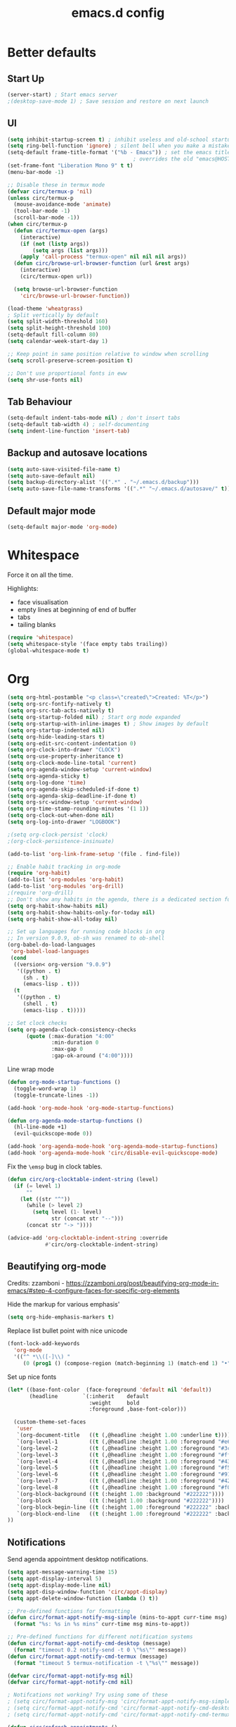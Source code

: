 #+STARTUP: overview
#+TITLE: emacs.d config

* Better defaults
** Start Up
#+BEGIN_SRC emacs-lisp
(server-start) ; Start emacs server
;(desktop-save-mode 1) ; Save session and restore on next launch
#+END_SRC

** UI
#+BEGIN_SRC emacs-lisp
(setq inhibit-startup-screen t) ; inhibit useless and old-school startup screen
(setq ring-bell-function 'ignore) ; silent bell when you make a mistake
(setq-default frame-title-format '("%b - Emacs")) ; set the emacs title.
                                        ; overrides the old "emacs@HOST" title
(set-frame-font "Liberation Mono 9" t t)
(menu-bar-mode -1)

;; Disable these in termux mode
(defvar circ/termux-p 'nil)
(unless circ/termux-p
  (mouse-avoidance-mode 'animate)
  (tool-bar-mode -1)
  (scroll-bar-mode -1))
(when circ/termux-p
  (defun circ/termux-open (args)
    (interactive)
    (if (not (listp args))
        (setq args (list args)))
    (apply 'call-process "termux-open" nil nil nil args))
  (defun circ/browse-url-browser-function (url &rest args)
    (interactive)
    (circ/termux-open url))

  (setq browse-url-browser-function
    'circ/browse-url-browser-function))

(load-theme 'wheatgrass)
; Split vertically by default
(setq split-width-threshold 160)
(setq split-height-threshold 100)
(setq-default fill-column 80)
(setq calendar-week-start-day 1)

;; Keep point in same position relative to window when scrolling
(setq scroll-preserve-screen-position t)

;; Don't use proportional fonts in eww
(setq shr-use-fonts nil)
#+END_SRC

** Tab Behaviour
#+BEGIN_SRC emacs-lisp
(setq-default indent-tabs-mode nil) ; don't insert tabs
(setq-default tab-width 4) ; self-documenting
(setq indent-line-function 'insert-tab)
#+END_SRC

** Backup and autosave locations
#+BEGIN_SRC emacs-lisp
(setq auto-save-visited-file-name t)
(setq auto-save-default nil)
(setq backup-directory-alist '((".*" . "~/.emacs.d/backup")))
(setq auto-save-file-name-transforms '((".*" "~/.emacs.d/autosave/" t)))
#+END_SRC

** Default major mode
#+BEGIN_SRC emacs-lisp
(setq-default major-mode 'org-mode)
#+END_SRC

* Whitespace
Force it on all the time.

Highlights:
- face visualisation
- empty lines at beginning of end of buffer
- tabs
- tailing blanks

#+BEGIN_SRC emacs-lisp
(require 'whitespace)
(setq whitespace-style '(face empty tabs trailing))
(global-whitespace-mode t)
#+END_SRC

* Org
#+BEGIN_SRC emacs-lisp
(setq org-html-postamble "<p class=\"created\">Created: %T</p>")
(setq org-src-fontify-natively t)
(setq org-src-tab-acts-natively t)
(setq org-startup-folded nil) ; Start org mode expanded
(setq org-startup-with-inline-images t) ; Show images by default
(setq org-startup-indented nil)
(setq org-hide-leading-stars t)
(setq org-edit-src-content-indentation 0)
(setq org-clock-into-drawer "CLOCK")
(setq org-use-property-inheritance t)
(setq org-clock-mode-line-total 'current)
(setq org-agenda-window-setup 'current-window)
(setq org-agenda-sticky t)
(setq org-log-done 'time)
(setq org-agenda-skip-scheduled-if-done t)
(setq org-agenda-skip-deadline-if-done t)
(setq org-src-window-setup 'current-window)
(setq org-time-stamp-rounding-minutes '(1 1))
(setq org-clock-out-when-done nil)
(setq org-log-into-drawer "LOGBOOK")

;(setq org-clock-persist 'clock)
;(org-clock-persistence-insinuate)

(add-to-list 'org-link-frame-setup '(file . find-file))

;; Enable habit tracking in org-mode
(require 'org-habit)
(add-to-list 'org-modules 'org-habit)
(add-to-list 'org-modules 'org-drill)
;(require 'org-drill)
;; Don't show any habits in the agenda, there is a dedicated section for that.
(setq org-habit-show-habits nil)
(setq org-habit-show-habits-only-for-today nil)
(setq org-habit-show-all-today nil)

;; Set up languages for running code blocks in org
;; In version 9.0.9, ob-sh was renamed to ob-shell
(org-babel-do-load-languages
 'org-babel-load-languages
 (cond
  ((version< org-version "9.0.9")
   '((python . t)
     (sh . t)
     (emacs-lisp . t)))
  (t
   '((python . t)
     (shell . t)
     (emacs-lisp . t)))))

;; Set clock checks
(setq org-agenda-clock-consistency-checks
      (quote (:max-duration "4:00"
              :min-duration 0
              :max-gap 0
              :gap-ok-around ("4:00"))))
#+END_SRC

Line wrap mode
#+BEGIN_SRC emacs-lisp
(defun org-mode-startup-functions ()
  (toggle-word-wrap 1)
  (toggle-truncate-lines -1))

(add-hook 'org-mode-hook 'org-mode-startup-functions)

(defun org-agenda-mode-startup-functions ()
  (hl-line-mode +1)
  (evil-quickscope-mode 0))

(add-hook 'org-agenda-mode-hook 'org-agenda-mode-startup-functions)
(add-hook 'org-agenda-mode-hook 'circ/disable-evil-quickscope-mode)
#+END_SRC

Fix the =\emsp= bug in clock tables.
#+BEGIN_SRC emacs-lisp
(defun circ/org-clocktable-indent-string (level)
  (if (= level 1)
      ""
    (let ((str "^"))
      (while (> level 2)
        (setq level (1- level)
              str (concat str "--")))
      (concat str "-> "))))

(advice-add 'org-clocktable-indent-string :override
            #'circ/org-clocktable-indent-string)
#+END_SRC

** Beautifying org-mode
Credits:
zzamboni - https://zzamboni.org/post/beautifying-org-mode-in-emacs/#step-4-configure-faces-for-specific-org-elements

Hide the markup for various emphasis'
#+BEGIN_SRC emacs-lisp
(setq org-hide-emphasis-markers t)
#+END_SRC

Replace list bullet point with nice unicode
#+BEGIN_SRC emacs-lisp
(font-lock-add-keywords
  'org-mode
  '(("^ *\\([-]\\) "
     (0 (prog1 () (compose-region (match-beginning 1) (match-end 1) "•"))))))
#+END_SRC

Set up nice fonts
#+BEGIN_SRC emacs-lisp
(let* ((base-font-color  (face-foreground 'default nil 'default))
       (headline        `(:inherit    default
                          :weight     bold
                          :foreground ,base-font-color)))

  (custom-theme-set-faces
   'user
   `(org-document-title   ((t (,@headline :height 1.00 :underline t))))
   `(org-level-1          ((t (,@headline :height 1.00 :foreground "#e6194b"))))
   `(org-level-2          ((t (,@headline :height 1.00 :foreground "#3cb44b"))))
   `(org-level-3          ((t (,@headline :height 1.00 :foreground "#ffe119"))))
   `(org-level-4          ((t (,@headline :height 1.00 :foreground "#4363d8"))))
   `(org-level-5          ((t (,@headline :height 1.00 :foreground "#f58231"))))
   `(org-level-6          ((t (,@headline :height 1.00 :foreground "#911eb4"))))
   `(org-level-7          ((t (,@headline :height 1.00 :foreground "#42d4f4"))))
   `(org-level-8          ((t (,@headline :height 1.00 :foreground "#f032e6"))))
   `(org-block-background ((t (:height 1.00 :background "#222222"))))
   `(org-block            ((t (:height 1.00 :background "#222222"))))
   `(org-block-begin-line ((t (:height 1.00 :foreground "#222222" :background "#070707"))))
   `(org-block-end-line   ((t (:height 1.00 :foreground "#222222" :background "#070707"))))
))
#+END_SRC

** Notifications
Send agenda appointment desktop notifications.

#+BEGIN_SRC emacs-lisp
(setq appt-message-warning-time 15)
(setq appt-display-interval 5)
(setq appt-display-mode-line nil)
(setq appt-disp-window-function 'circ/appt-display)
(setq appt-delete-window-function (lambda () t))

;; Pre-defined functions for formatting
(defun circ/format-appt-notify-msg-simple (mins-to-appt curr-time msg)
  (format "%s: %s in %s mins" curr-time msg mins-to-appt))

;; Pre-defined functions for different notification systems
(defun circ/format-appt-notify-cmd-desktop (message)
  (format "timeout 0.2 notify-send -t 0 \"%s\"" message))
(defun circ/format-appt-notify-cmd-termux (message)
  (format "timeout 5 termux-notification -t \"%s\"" message))

(defvar circ/format-appt-notify-msg nil)
(defvar circ/format-appt-notify-cmd nil)

; Notifcations not working? Try using some of these
; (setq circ/format-appt-notify-msg 'circ/format-appt-notify-msg-simple)
; (setq circ/format-appt-notify-cmd 'circ/format-appt-notify-cmd-desktop)
; (setq circ/format-appt-notify-cmd 'circ/format-appt-notify-cmd-termux)

(defun circ/refresh-appointments ()
  (interactive)
  (setq appt-time-msg-list nil)
  (org-agenda-to-appt))

(defun circ/appt-display (mins-to-appt curr-time msg)
  "Sends a notification to the noticiation daemon. Has a
hardcoded 200ms timeout in case no notification service is alive"
  (when (and circ/format-appt-notify-msg
             circ/format-appt-notify-cmd
             msg)
    (let* ((head-msg (cond ((listp msg) (car msg))
                           (t msg)))
           (head-mins (cond ((listp mins-to-appt) (car mins-to-appt))
                            (t mins-to-appt)))
           (message (funcall circ/format-appt-notify-msg head-mins curr-time head-msg))
           (command (funcall circ/format-appt-notify-cmd message)))
      (when (< 0 (shell-command command))
        (user-error "Appointment notification failed"))
      (message "Notification: %s" message))
    (when (and (listp msg) msg)
      (circ/appt-display (cdr mins-to-appt) curr-time (cdr msg)))))

(defun circ/expanded-org-agenda-files ()
  (mapcar 'expand-file-name org-agenda-files))

(defun circ/org-agenda-file-p (&optional file)
  (member (or file (buffer-file-name)) (circ/expanded-org-agenda-files)))

(defun circ/maybe-refresh-appts ()
  (when (circ/org-agenda-file-p)
    (circ/refresh-appointments)))

;; Generate appointments on startup
(circ/refresh-appointments)
;; Regenerate at 00:05, so you can leave emacs open over night
(run-at-time "00:05" (* 60 60 24) 'circ/refresh-appointments)
;; Generate appointments when you save an agenda file
(add-hook 'after-save-hook 'circ/maybe-refresh-appts)
(add-hook 'after-revert-hook 'circ/maybe-refresh-appts)
#+END_SRC

* Mode Line
#+BEGIN_SRC emacs-lisp
(column-number-mode 1) ; show column number
(set-face-attribute 'mode-line nil ; Set active mode line colour
                    :foreground "white"
                    :background "darkgreen")
(set-face-attribute 'mode-line-buffer-id nil ; Set buffer id colour
                    :foreground "white"
                    :background "black")
#+END_SRC

* Custom Functions
** Helper Functions
#+BEGIN_SRC emacs-lisp
(defun circ/strip-last-newline (string)
  (replace-regexp-in-string "\n\\'" "" string))

(defun circ/escape-double-quotes (string)
  (replace-regexp-in-string "\"" "\\\\\"" string))

(defun circ/strip-font-properties (string)
  (set-text-properties 0 (length string) nil string)
  string)
#+END_SRC

** eshell-new
Interative function to create a new instance of eshell.

#+BEGIN_SRC emacs-lisp
(defun circ/eshell-new ()
  "Open a new instance of eshell."
  (interactive)
  (eshell 'N))
#+END_SRC

** transpose-buffers
Transpose two buffers.

#+BEGIN_SRC emacs-lisp
(defun circ/transpose-buffers (dir &optional arg)
  "Transpose the buffers in the current window and the target window
If arg is non-nil, the selected window will change to keep the source buffer
selected."
  (let ((target-window (windmove-find-other-window dir))
        (source-window (selected-window)))
    (cond ((null target-window)
           (format "No window found in dir %s" dir))
          ((and (window-minibuffer-p target-window)
                (not (minibuffer-window-active-p target-window)))
           (user-error "Minibuffer is inactive"))
          (t
           (let ((target-buffer (window-buffer target-window))
                 (source-buffer (window-buffer)))
             (set-window-buffer target-window source-buffer)
             (set-window-buffer source-window target-buffer))
           (if arg
               (select-window target-window))))))

(defun circ/transpose-buffers-left (&optional arg)
    "Transpose buffers from current window to buffer to the left"
  (interactive)
  (circ/transpose-buffers 'left arg))

(defun circ/transpose-buffers-up (&optional arg)
    "Transpose buffers from current window to buffer above"
  (interactive)
  (circ/transpose-buffers 'up arg))

(defun circ/transpose-buffers-right (&optional arg)
    "Transpose buffers from current window to buffer to the right"
  (interactive)
  (circ/transpose-buffers 'right arg))

(defun circ/transpose-buffers-down (&optional arg)
    "Transpose buffers from current window to buffer below"
  (interactive)
  (circ/transpose-buffers 'down arg))
#+END_SRC

** cast-buffer
Send a buffer to another window.

#+BEGIN_SRC emacs-lisp
(defun circ/cast-buffer (dir &optional arg)
  "Casts the current buffer to window in direction dir, and switches current
window back to last buffer.
If arg is non-nil, the targetted window is selected."
  (let ((target-window (windmove-find-other-window dir))
        (source-buffer (window-buffer)))
    (cond ((null target-window)
           (format "No window found in dir %s" dir))
          ((and (window-minibuffer-p target-window)
                (not (minibuffer-window-active-p target-window)))
           (user-error "Minibuffer is inactive"))
          (t
           (set-window-buffer target-window source-buffer)
           (previous-buffer)
           (if arg
               (select-window target-window))))))

(defun circ/cast-buffer-left (&optional arg)
  "Cast current buffer to the left"
  (interactive)
  (circ/cast-buffer 'left arg))

(defun circ/cast-buffer-up (&optional arg)
  "Cast current buffer up"
  (interactive)
  (circ/cast-buffer 'up arg))

(defun circ/cast-buffer-right (&optional arg)
  "Cast current buffer to the right"
  (interactive)
  (circ/cast-buffer 'right arg))

(defun circ/cast-buffer-down (&optional arg)
  "Cast current buffer down"
  (interactive)
  (circ/cast-buffer 'down arg))
#+END_SRC

** duplicate-buffer
Open buffer in another window.

#+BEGIN_SRC emacs-lisp
(defun circ/duplicate-buffer (dir &optional arg)
  "Opens the current buffer in the window in the direction dir
If arg is non-nil, the targeted window is selected"
  (let ((target-window (windmove-find-other-window dir))
        (source-buffer (window-buffer)))
    (cond ((null target-window)
           (format "No window found in dir %s" dir))
          ((and (window-minibuffer-p target-window)
                (not (minibuffer-window-active-p target-window)))
           (user-error "Minibuffer is inactive"))
          (t
           (set-window-buffer target-window source-buffer)
           (if arg
               (select-window target-window))))))

(defun circ/duplicate-buffer-left (&optional arg)
  "Cast current buffer to the left"
  (interactive)
  (circ/duplicate-buffer 'left arg))

(defun circ/duplicate-buffer-up (&optional arg)
  "Cast current buffer up"
  (interactive)
  (circ/duplicate-buffer 'up arg))

(defun circ/duplicate-buffer-right (&optional arg)
  "Cast current buffer to the right"
  (interactive)
  (circ/duplicate-buffer 'right arg))

(defun circ/duplicate-buffer-down (&optional arg)
  "Cast current buffer down"
  (interactive)
  (circ/duplicate-buffer 'down arg))
#+END_SRC

** regenerate-tags
Regenerate tags using a command defined in the project root under the =.emacs=
directory.

#+BEGIN_SRC emacs-lisp
(defun circ/regenerate-tags ()
  "use the generate-tags script in the project root to generate tags"
  (interactive)
  (cond ((projectile-project-root)
         (let* ((root-dir (projectile-project-root))
                (generate-tags-script (concat root-dir ".emacs/generate-tags"))
                (tag-command (concat ". " generate-tags-script " " root-dir))
                (result (if (file-exists-p generate-tags-script)
                            (shell-command-to-string tag-command)
                          (projectile-regenerate-tags))))
           (message result)))
        (t
         (user-error "Not in a project!"))))
#+END_SRC

** open-terminal-in-workdir
Opens a konsole in the current project root. If not in project, opens it in the
current directory.

#+BEGIN_SRC emacs-lisp
(defun circ/open-terminal-in-workdir ()
 "Opens a terminal in the project root.
If not in a project, opens it in the current directory."
 (interactive)
 (let ((workdir (if (projectile-project-root)
                    (projectile-project-root)
                  default-directory)))
   (call-process-shell-command
    (concat "konsole --workdir " workdir) nil 0)))
#+END_SRC

** whitespace-mode
Toggle on and off whitespace trailing mode

#+BEGIN_SRC emacs-lisp
(defun circ/toggle-whitespace-full ()
  "toggle display of more whitespace"
  (interactive)
  (whitespace-toggle-options '(lines-tail)))
#+END_SRC

** alignment functions
#+BEGIN_SRC emacs-lisp
(defun circ/align-once-head (start end regexp)
  "Align by regex once, adding spaces to the head of the regexp"
  (interactive "r\nsAlign once head regexp: ")
  (align-regexp start end
                (concat "\\(\\s-*\\)" regexp) 1 1 nil))

(defun circ/align-once-tail (start end regexp)
  "Align by regex once, adding spaces to the tail of the regexp"
  (interactive "r\nsAlign once tail regexp: ")
  (align-regexp start end
                (concat regexp "\\(\\s-*\\)") 1 1 nil))

(defun circ/align-repeat-head (start end regexp)
  "Align by regex repeatedly, adding spaces to the head of the regexp"
  (interactive "r\nsAlign repeat head regexp: ")
  (align-regexp start end
                (concat "\\(\\s-*\\)" regexp) 1 1 t))

(defun circ/align-repeat-tail (start end regexp)
  "Align by regex repeatedly, adding spaces to the tail of the regexp"
  (interactive "r\nsAlign repeat tail regexp: ")
  (align-regexp start end
                (concat regexp "\\(\\s-*\\)") 1 1 t))
#+END_SRC

** file opener functions
Some extra functions to aid in opening files

#+BEGIN_SRC emacs-lisp
(defun circ/find-file-line (filename linenum)
  "invoke function find-file and goto-line"
  (find-file filename)
  (goto-line linenum))
#+END_SRC

The =find-file-line= function expects two args. We just therefore parse any
FILENAME:LINENUMBER string that it uses.

#+BEGIN_SRC emacs-lisp
(defun circ/parse-file-special-syntax (file-string)
  "parses the format FILENAME:LINENUMBER"
  (let* ((file-list (split-string file-string ":"))
         (filename (car file-list))
         (line-number (string-to-number(cadr file-list))))
    (list filename line-number)))
#+END_SRC

We also want the ability to parse dirty file paths.

#+BEGIN_SRC emacs-lisp
(defun circ/clean-file-path (file-string)
  "cleans the file path"
  (replace-regexp-in-string
   "^.*:[0-9]*\\(.*\\)$"
   ""
   file-string
   nil nil 1))
#+END_SRC

Plus we need a function to tie it all together.

#+BEGIN_SRC emacs-lisp
(defun circ/find-file-special-syntax (file-string)
  "opens special syntax"
  (apply 'circ/find-file-line
         (circ/parse-file-special-syntax
          (circ/clean-file-path file-string))))
#+END_SRC

** open-in-intellij
Helpful function to open the current buffer and line in intellij.

The complimentary command for intellij is:
#+BEGIN_SRC sh
emacsclient -n +$LINENUMBER$:$COLUMN$ $FILE$
#+END_SRC

#+BEGIN_SRC emacs-lisp
(defun circ/open-in-intellij ()
  "Open the current file + line in intellij"
  (interactive)
  (let* ((file (buffer-file-name))
         (line-num (number-to-string (line-number-at-pos)))
         (command (concat "idea " file ":" line-num)))
    (shell-command command)
    (message "file opened in intellij")))
#+END_SRC

** check-project
Compile / check the project and send results to ivy-read.

Expects results in the format:

#+BEGIN_EXAMPLE
FILENAME:100 explanation
FILENAME:200 explanation
FILENAME:40can also be dirty
#+END_EXAMPLE

#+BEGIN_SRC emacs-lisp
(defun circ/check-project ()
  "run .emacs/check-project and put results in ivy-read"
  (interactive)
  (cond ((projectile-project-root)
         (message "Checking project...")
         (let* ((root-dir (projectile-project-root))
                (script (concat root-dir ".emacs/check-project"))
                (command (concat ". " script " " root-dir))
                (result (shell-command-to-string command)))
           (cond ((> (length result) 0)
                  (completing-read "Check project results: "
                                   (split-string result "\n")
                                   :action 'circ/find-file-special-syntax))
                 (t
                  (user-error "Check complete")))))
        (t
         (user-error "Not in a project!"))))
#+END_SRC

** show-file-path
Show the full file path as a message

#+BEGIN_SRC emacs-lisp
(defun circ/show-file-path ()
  "Show full file path as a message"
  (interactive)
  (if buffer-file-name
      (message buffer-file-name)
    (message "No valid file path")))
#+END_SRC

** smart-clear-buffer
Clear the buffer, but with special cases for certain major modes.

#+BEGIN_SRC emacs-lisp
(defun circ/smart-clear-buffer ()
  "Clear the current buffer. term-mode requires different command to clear."
  (interactive)
  (case major-mode
    ('term-mode (comint-clear-buffer))
    (otherwise (erase-buffer))))
#+END_SRC

** Revert project buffers
Revert all the buffers in the current project.

#+BEGIN_SRC emacs-lisp
(defun circ/revert-project-buffers ()
  (interactive)
  (let* ((project (projectile-ensure-project (projectile-project-root)))
         (project-buffers (projectile-project-buffers project))
         (buffers (remove-if-not 'buffer-file-name project-buffers)))
    (dolist (buffer buffers)
      (with-current-buffer buffer
        (ignore-errors (revert-buffer nil t))
        (message "Reverted: %s" buffer)))
    (message "Project buffers reverted")))
#+END_SRC
** Save all project buffers
#+BEGIN_SRC emacs-lisp
(defun circ/save-project-buffers ()
  (interactive)
  (let* ((project (projectile-ensure-project (projectile-project-root)))
         (project-buffers (projectile-project-buffers project))
         (buffers (remove-if-not 'buffer-file-name project-buffers)))
    (dolist (buffer buffers)
      (with-current-buffer buffer
        (save-buffer)
        (message "Saved: %s" buffer)))
    (message "Project buffers saved")))
#+END_SRC
** Org Set Property
#+BEGIN_SRC emacs-lisp
(defun circ/org-set-property (property &optional val)
  (interactive)
  (let* ((current-value (org-entry-get nil property))
         (value (cond (val val)
                      (t (read-string (format "Set property %s: " property)
                                      current-value)))))
    (org-entry-put nil property value)))
#+END_SRC
** Org file reference
#+BEGIN_SRC emacs-lisp
(defun circ/org-file-reference ()
  (interactive)
  (let* ((target-file (expand-file-name
                       (completing-read "File reference (C-M-j to done): "
                                        (mapcar (lambda (filepath)
                                                  (file-relative-name
                                                   filepath
                                                   circ/org-reference-directory))
                                                (directory-files-recursively
                                                 circ/org-reference-directory
                                                 ".*\.org"
                                                 nil)))
                       circ/org-reference-directory))
         (org-heading (org-get-heading)))
    (org-back-to-heading)
    (org-cut-subtree)

    (find-file target-file)
    (let ((target-buffer (get-file-buffer target-file)))
      (unless (file-exists-p target-file)
        (make-directory (file-name-directory target-file) t)
        (with-current-buffer target-buffer
          (insert (concat "#+TITLE: " org-heading))
          (newline))
        (message "Created file"))
      (with-current-buffer target-buffer
        (end-of-buffer)
        (newline)
        (yank)
        (save-buffer)))))
#+END_SRC
** Buffer yank paste
#+BEGIN_SRC emacs-lisp
(setq circ/buffer-clipboard nil)

(defun circ/buffer-yank ()
  (interactive)
  (setq circ/buffer-clipboard (current-buffer)))

(defun circ/buffer-paste ()
  (interactive)
  (when circ/buffer-clipboard
    (set-window-buffer (selected-window) circ/buffer-clipboard)))
#+END_SRC
** Kill buffer
#+BEGIN_SRC emacs-lisp
(defun circ/kill-this-buffer ()
  (interactive)
  (kill-buffer (current-buffer)))
#+END_SRC
** Cortex
#+BEGIN_SRC emacs-lisp
(defun circ/cortex/create-file (&optional initial-title)
  "Create a new cortex file"
  (interactive)
  (let* ((title (read-string "Title: " initial-title))
         (id (circ/cortex/create-new-file title)))
    (find-file (circ/cortex/expand-filepath id))
    (goto-char (point-max))))

(defun circ/cortex/create-new-file (title)
  (let ((new-id (circ/cortex/new-id)))
    (circ/cortex/ensure-file new-id title)
    new-id))

(defun circ/cortex/get-ids ()
  (mapcar (lambda (file)
            (replace-regexp-in-string "\.org" "" file))
          (directory-files circ/cortex/directory nil "^[0-9]*\.org$")))

(defun circ/cortex/get-title ()
  (let ((point-location (point)))
    (goto-char (point-min))
    (re-search-forward "\* \\(.*\\)")
    (goto-char point-location)
    (match-string 1)))

(defun circ/cortex/get-entry ()
  (let ((point-location (point)))
    (goto-char (point-min))
    (let ((entry (cond ((re-search-forward ":END: *\n" nil t)
                        (buffer-substring (point) (point-max)))
                       ((re-search-forward "\* .*\n" nil t)
                        (buffer-substring (point) (point-max)))
                       (t "ERROR PARSING ENTRY"))))
      (goto-char point-location)
      (replace-regexp-in-string "\\[cortex:[0-9]*\\]" "" entry))))

(defun circ/cortex/get-file-previews()
  (let ((ids (circ/cortex/get-ids)))
    (mapcar (lambda (id)
              (with-temp-buffer
                (insert-file-contents (circ/cortex/expand-filepath id))
                (concat (propertize id 'face '(:foreground "grey")) ": "
                        (propertize (circ/cortex/get-title) 'face '(:foreground "green")) "\n"
                        (circ/cortex/get-entry))))
            ids)))

(defun circ/cortex/expand-filepath (id)
  "Given an id, create the full cortex filepath"
  (concat (file-name-as-directory circ/cortex/directory)
          id ".org"))

(defun circ/cortex/extract-id (filepath)
  "Given a cortex filepath, return the id"
  (let ((filename (file-name-nondirectory filepath)))
    (string-match "^\\([0-9]*\\)\.org" filename)
    (match-string 1 filename)))

(defun circ/cortex/ensure-file (id &optional descr)
  (let ((description (cond (descr descr)
                           (t "")))
        (abs-filepath (circ/cortex/expand-filepath id)))
    (unless (file-exists-p (circ/cortex/expand-filepath id))
      (write-region (format "* %s\n" (capitalize description)) nil
                    abs-filepath))))

(defun circ/cortex/format-link (id descr)
  (format "[[cortex:%s][%s]]" id descr))

(defun circ/cortex/add-backlink (id)
  "Adds a backlink to the slide ID that links to the currently visited slide"
  (let ((current-file (buffer-file-name))
        (current-heading (org-get-heading t t))
        (abs-filepath (circ/cortex/expand-filepath id)))
    (with-temp-buffer
      (let ((file-buffer (get-file-buffer abs-filepath)))
        (insert-file-contents abs-filepath)
        (org-mode)
        (org-entry-put nil "Backlinks"
                       ;; Ensure we do not add a duplicate backlink
                       (let* ((backlinks (org-entry-get nil "Backlinks"))
                              (link (circ/cortex/format-link
                                     (circ/cortex/extract-id current-file)
                                     current-heading)))
                         (cond ((string-match-p (regexp-quote link)
                                                (cond (backlinks backlinks)
                                                      (t "")))
                                backlinks)
                               (t
                                (cond (backlinks (concat backlinks " " link))
                                      (t link))))))
        (write-file abs-filepath)))))

(defun circ/cortex/new-id ()
  (format-time-string "%Y%m%d%H%M%S"))

(defun circ/cortex/interactive-slide-picker (&optional initial-input)
  "Prompts user to interactively pick a slide and returns the id and the
description in a cons.

(id . description)

If no slide is found, a new id is generated and the search term is returned as
the description"
  (let* ((result (completing-read "Cortex link (C-M-j to done): "
                                  (circ/cortex/get-file-previews)
                                  nil nil
                                  initial-input))
         (id (progn
               (string-match "^\\([0-9]*\\):" result)
               (match-string 1 result)))
         (description (cond
                       (id
                        (string-match "^[0-9]*: \\(.*\\)" result)
                        (match-string 1 result))
                       (t
                        (string-match "^\\(.*\\)" result)
                        (match-string 1 result)))))

    ;; Remove any font properties
    (set-text-properties 0 (length id) nil id)
    (set-text-properties 0 (length description) nil description)
    (message "ID: %s" id)
    (message "Des: %s" description)

    (cons (cond ((file-exists-p (circ/cortex/expand-filepath id)) id)
                (t (circ/cortex/new-id)))
          description)))

(defun circ/cortex/add-link (id description)
  "Create a cortex link. If a region is highlighted, it is replaced with the
generated link"
  (when (region-active-p)
    (delete-region (region-beginning) (region-end)))
  (insert (circ/cortex/format-link id description)))

(defun circ/cortex/link (start end)
  "Create a cortex link.

When a region is highlighted, the initial search input is set to the highlighted
text, and the initial default description is also set to the highlighted text.

When no region is highlighed, the initial search input and initial description
are blank.

If the link given does not exist, the file is created with an initial heading
of the inputted description.

The targeted file is assigned a backlink for the original file the link was
created from."
  (interactive "r")
  (let* ((initial-input (when (region-active-p)
                               (circ/strip-font-properties
                                (buffer-substring start end))))
         (id-desc (circ/cortex/interactive-slide-picker initial-input))
         (id (car id-desc))
         (desc (cdr id-desc))
         (description (read-string "Description: " (cond (initial-input initial-input)
                                                         (t desc)))))

    ;; Firstly, ensure that a target file exists with the proper heading
    (circ/cortex/ensure-file id desc)
    (circ/cortex/add-backlink id)
    (circ/cortex/add-link id description)
    (save-buffer)))

(defun circ/cortex/get-all-links ()
  "Returns all cortex links in the current file in a list of conses."
  (let ((point-location (point))) ; Save pointer to restore later
    ;; Go to the beginning of the buffer
    (goto-char (point-min))
    ;; Move past the properties (if any)
    (re-search-forward (regexp-quote ":END:") nil t)
    (let (links)
      ;; Generate list of links in current buffer
      (while (re-search-forward "\\[\\[cortex:\\([0-9]*\\)\\]\\[\\(.*?\\)\\]\\]"
                                nil t)
        (let ((id (match-string 1))
              (desc (match-string 2)))
          (set-text-properties 0 (length id) nil id)
          (set-text-properties 0 (length desc) nil desc)
          (push (cons id desc) links)))
      (goto-char point-location)
      (cl-remove-duplicates links :test #'equal))))

(defun circ/cortex/update-backlink (slide-id link-id old-desc new-desc)
  "For the slide of `slide-id`, update the backlink of `link-id` to update the
description"
  (message "Updating cortex slide %s" slide-id)
  (with-temp-buffer
    (let ((filepath (circ/cortex/expand-filepath slide-id)))
      (insert-file-contents filepath)
      (org-mode)
      (let ((backlinks (org-entry-get nil "Backlinks")))
        (org-entry-put nil "Backlinks"
                       (replace-regexp-in-string
                        (regexp-quote (circ/cortex/format-link link-id old-desc))
                        (circ/cortex/format-link link-id new-desc)
                        backlinks)))
      (write-file filepath))))

(defun circ/cortex/rename-current-title (new-title)
  "Renames the title in the current slide"
  (let ((old-title (org-get-heading t t))
        (point-location (point))) ; Restore pointer later
    (goto-char (point-min))
    (re-search-forward (regexp-quote (concat "* " old-title)))
    (replace-match (concat "* " new-title))
    (goto-char (- point-location (- (length old-title) (length new-title)))))
  (save-buffer))

(defun circ/cortex/get-current-id ()
  (circ/cortex/extract-id (buffer-file-name)))

(defun circ/cortex/rename-slide ()
  "Rename the current slide and update the backlinks for any linked slides"
  (interactive)
  (let* ((current-id (circ/cortex/get-current-id))
         (old-title (org-get-heading t t))
         (new-title (read-string "New title: " old-title)))
    (message "Changing %s to %s" old-title new-title)
    (circ/cortex/rename-current-title new-title)
    (dolist (link (circ/cortex/get-all-links))
      (let ((link-id (car link)))
        (circ/cortex/update-backlink link-id current-id
                                       old-title new-title)))))

(defun circ/cortex/search-slides ()
  "Search all slides and open"
  (interactive)
  (let* ((search-term (circ/cortex/interactive-slide-picker))
         (filepath (circ/cortex/expand-filepath (car search-term))))
    (cond ((not (file-exists-p filepath))
           (message "Slide does not exist. Creating")
           (circ/cortex/create-file (cdr search-term)))
          (t
           (find-file filepath)))))

(defun circ/cortex/continue ()
  "Creates a continue link at the bottom of the current slide.

If the current slide has no index, set the index property to 1.

The new slide is created with an incremented index."
  (interactive)
  (let* ((point-location (point))
         (buffer-size (point-max))
         (current-title (org-get-heading t t))
         (org-index (org-entry-get nil "Index"))
         (current-index (cond (org-index org-index) (t "1")))
         (new-index (number-to-string (+ 1 (string-to-number current-index))))
         (new-id (circ/cortex/new-id))
         (new-title (read-string "New title: " current-title)))
    (goto-char (point-max))
    (insert "\n")
    (circ/cortex/ensure-file new-id new-title)
    (circ/cortex/add-backlink new-id)
    (circ/cortex/add-link new-id "Continued...")

    ;; If the continued slide has the same title, increment indexes
    (when (equal current-title new-title)
      (message "Indexing slides")
      (unless (org-entry-get nil "Index")
        (org-entry-put nil "Index" current-index))
      (circ/cortex/add-index new-id new-index))

    (goto-char (+ point-location (- (point-max) buffer-size)))
    (save-buffer)
    (find-file (circ/cortex/expand-filepath new-id))
    (goto-char (point-max))
    (message "%s continued..." current-title)))

(defun circ/cortex/add-index (id index)
  "Add index to given slide id"
  (with-temp-buffer
    (let ((abs-filepath (circ/cortex/expand-filepath id)))
      (insert-file-contents abs-filepath)
      (org-mode)
      (org-entry-put nil "Index" index)
      (write-file abs-filepath))))

(defun circ/cortex/list-reference-files ()
  (mapcar (lambda (file)
            (replace-regexp-in-string (regexp-quote (expand-file-name circ/cortex/reference-directory))
                                      "" file))
          (directory-files-recursively circ/cortex/reference-directory "")))

(defun circ/cortex/reference-completing-read (&optional initial-input)
  (completing-read "Reference: "
                   (circ/cortex/list-reference-files)
                   nil nil initial-input))

(defun circ/cortex/find-reference ()
  (interactive)
  (let* ((filepath (circ/cortex/reference-completing-read))
         (full-filepath (concat (expand-file-name circ/cortex/reference-directory) filepath)))
    (circ/ensure-file full-filepath)
    (find-file full-filepath)))

(defun circ/cortex/insert-reference-link ()
  (interactive)
  (let* ((filepath (circ/cortex/reference-completing-read))
         (description (read-string "Description: " (concat "Ref: " filepath)))
         (org-link (concat "ref:" filepath))
         (full-filepath (concat (expand-file-name circ/cortex/reference-directory) filepath)))
    (circ/ensure-file full-filepath)
    (insert (org-make-link-string org-link description))))

(defun circ/ensure-file (filepath)
  (unless (file-exists-p full-filepath)
    (make-directory (file-name-directory full-filepath) t)
    (write-region (concat "#+TITLE: "
                   (capitalize (replace-regexp-in-string
                                "_" " " (file-name-base filepath))))
                  nil full-filepath)))

(defun circ/cortex/reference-directories ()
  (seq-uniq
   (mapcar (lambda (f)
             (replace-regexp-in-string "/$" ""
                                       (file-name-directory f)))
           (circ/cortex/list-reference-files))))


(defun circ/cortex/file-web-page-archive ()
  (interactive)
  (dolist (file (directory-files (expand-file-name "~/Downloads/web_page_archive")
                                 t directory-files-no-dot-files-regexp))
    (let* ((filename (concat (file-name-base file)
                             (file-name-extension file t)))
           (directory (completing-read (format "File %s to: " filename)
                                       (circ/cortex/reference-directories)))
           (target-dir (file-name-as-directory
                          (concat (expand-file-name circ/cortex/reference-directory)
                                  directory)))
           (target-path (concat target-dir filename)))
      (message "Moving %s to %s" file target-path)
      (make-directory target-dir t)
      (rename-file file target-path))))
#+END_SRC

** Surround
#+BEGIN_SRC emacs-lisp
(defun circ/surround-parentheses () (interactive) (circ/surround "(" ")"))
(defun circ/surround-brackets    () (interactive) (circ/surround "[" "]"))
(defun circ/surround-braces      () (interactive) (circ/surround "{" "}"))
(defun circ/surround-asterisk    () (interactive) (circ/surround "*" "*"))
(defun circ/surround-d-quote     () (interactive) (circ/surround "\"" "\""))
(defun circ/surround-s-quote     () (interactive) (circ/surround "'" "'"))
(defun circ/surround-slash       () (interactive) (circ/surround "/" "/"))
(defun circ/surround-equals      () (interactive) (circ/surround "=" "="))
(defun circ/surround-plus        () (interactive) (circ/surround "+" "+"))
(defun circ/surround-minus       () (interactive) (circ/surround "-" "-"))

(defun circ/surround-region ()
  (interactive)
  (let* ((start (read-string "Beginning: "))
         (end (read-string "End: " start)))
    (circ/surround start end)))

(defun circ/surround (start end)
  (let ((region (buffer-substring (region-beginning) (region-end))))
    (delete-region (region-beginning) (region-end))
    (insert (format "%s%s%s" start region end))))
#+END_SRC

** Insert org timestamp
#+BEGIN_SRC emacs-lisp
(defun circ/insert-label-timestamp (label)
  (insert (format "%s: " label))
  (org-time-stamp-inactive))

(defun circ/insert-created-timestamp ()
  (interactive)
  (circ/insert-label-timestamp "Created"))
#+END_SRC
** Term Mode Functions
#+BEGIN_SRC emacs-lisp
(defun circ/term/delete-previous-word ()
  "Simulates typical C-<backspace> behaviour by sending C-w instead."
  (interactive)
  (term-send-raw-string "\C-w"))

(defun circ/term/delete-next-word ()
  "Simulates typical C-<delete> behaviour by sending M-d instead."
  (interactive)
  (term-send-raw-string "\^[d"))

(defun circ/term/go-to-previous-word ()
  "Simulates typical C-<left> behaviour by sending M-b instead."
  (interactive)
  (term-send-raw-string "\^[b"))

(defun circ/term/go-to-next-word ()
  "Simulates typical C-<right> behaviour by sending M-f instead."
  (interactive)
  (term-send-raw-string "\^[f"))
#+END_SRC

** Shell Command
#+BEGIN_SRC emacs-lisp
(defvar circ/shell-line-history '())

(defun circ/do-sh-cmd (input-list command &optional strip-newline)
  (let (output-list)
    (dolist (dirty-input input-list)
      (set-text-properties 0 (length dirty-input) nil dirty-input)
      (let* ((input (circ/escape-double-quotes
                     (circ/strip-last-newline
                      dirty-input)))
             (output (shell-command-to-string
                      (concat command " <<< \"" input "\""))))
        (setq output-list (cons (if strip-newline
                                    (circ/strip-last-newline output)
                                  output) output-list))))
    (reverse output-list)))

(defun circ/sh-cmd (&optional cmd whole-buffer split-lines)
  "Execute CMD on the buffer. If CMD is nil, ask the user what
command to use. If split-lines is non-nil, split the input by
newlines and send each line into the command individually.

Use the selected region as the input to the shell command. If no
region is selected, use the current line as the input, except
when WHOLE-BUFFER is non-nil, in which case, use the entire
buffer as the input.

A history of executed commands is kept."
  (interactive)
  (let ((command (cond (cmd cmd)
                       (t (completing-read "Command (C-M-j to done): "
                                           circ/shell-line-history)))))
    (add-to-list 'circ/shell-line-history command)
    (cond ((eq evil-this-type 'block)
           ;; Case when region is an evil block
           (let* ((rb (region-beginning))
                  (re (region-end))
                  (input-list (extract-rectangle rb re))
                  (output-list (circ/do-sh-cmd input-list command t))
                  (start (= (point) rb)))
             (goto-char rb)
             (delete-rectangle rb re)
             (insert-rectangle output-list)
             ;; after inserting rectanble, point will move to the end of the
             ;; input, so if the point was at the start of the rectangle, then
             ;; move it back.
             (when start
               (goto-char rb))))
          (t
           (let* ((rb (cond (whole-buffer (point-min))
                            ((use-region-p) (region-beginning))
                            (t (line-beginning-position))))
                  (re (cond (whole-buffer (point-max))
                            ((use-region-p) (region-end))
                            (t (line-end-position))))
                  (input (buffer-substring rb re))
                  (input-list (cond (split-lines (split-string input "\n"))
                                    (t (list input))))
                  (output-list (circ/do-sh-cmd input-list command (not whole-buffer))))
             (delete-region rb re)
             (dolist (line output-list)
               (insert line)))))))
#+END_SRC
** Org agenda habits
Force habit graphs to be drawn everywhere
#+BEGIN_SRC emacs-lisp
(defvar circ/org-habit-show-graphs-everywhere t
  "If non-nil, show habit graphs in all types of agenda buffers.

Normally, habits display consistency graphs only in
\"agenda\"-type agenda buffers, not in other types of agenda
buffers.  Set this variable to any non-nil variable to show
consistency graphs in all Org mode agendas.")

(defun circ/org-agenda-mark-habits ()
  "Mark all habits in current agenda for graph display.

This function enforces `circ/org-habit-show-graphs-everywhere' by
marking all habits in the current agenda as such.  When run just
before `org-agenda-finalize' (such as by advice; unfortunately,
`org-agenda-finalize-hook' is run too late), this has the effect
of displaying consistency graphs for these habits.

When `circ/org-habit-show-graphs-everywhere' is nil, this function
has no effect."
  (when (and circ/org-habit-show-graphs-everywhere
         (not (get-text-property (point) 'org-series)))
    (let ((cursor (point))
          item data)
      (while (setq cursor (next-single-property-change cursor 'org-marker))
        (setq item (get-text-property cursor 'org-marker))
        (when (and item (org-is-habit-p item))
          (with-current-buffer (marker-buffer item)
            (setq data (org-habit-parse-todo item)))
          (put-text-property cursor
                             (next-single-property-change cursor 'org-marker)
                             'org-habit-p data))))))

(advice-add #'org-agenda-finalize :before #'circ/org-agenda-mark-habits)
#+END_SRC
** VC annotate in current window
#+BEGIN_SRC emacs-lisp
(defun circ/vc-annotate-current-window ()
  "A bad implementation of vc-annotate-current-window"
  (interactive)
  (vc-ensure-vc-buffer)
  (let ((prev-window-configuration (current-window-configuration)))
    (call-interactively 'vc-annotate)
    (let ((vc-buffer (current-buffer)))
      (set-window-configuration prev-window-configuration)
      (switch-to-buffer vc-buffer))))
#+END_SRC
** Org agenda setup
#+BEGIN_SRC emacs-lisp
(defun circ/setup-agenda-view()
  (interactive)
  (circ/alias-org-agenda-tasks)
  (split-window-right)
  (circ/alias-org-agenda-agenda))
#+END_SRC
** Org agenda templates
#+BEGIN_SRC emacs-lisp
(setq circ/org-template-alist
      '(("Is this useful?" . "*Is this useful?*
/What do you think you could use it for?/

/What does it do?/
")
        ("Does this fix my issue?" . "*Does this fix my issue?*
/What issue could this solve?/

/What features does this have?/

/How could such features solve your problem?/")))

(defun circ/org-template-insert ()
  (interactive)
  (let ((template (completing-read "Template: "
                                   circ/org-template-alist)))
    (insert (cdr (assoc template circ/org-template-alist)))))
#+END_SRC
** Org sort headlines
Sorts the level 0 headlines by todo state
#+BEGIN_SRC emacs-lisp
(defun circ/org-hide-all ()
  (interactive)
  (org-map-entries
   (lambda () (outline-hide-subtree))
   nil 'file))

(defun circ/org-sort-headlines ()
  (interactive)
  (mark-whole-buffer)
  (org-sort-entries nil ?o)
  (circ/org-hide-all))
#+END_SRC
** Bash history
#+BEGIN_SRC emacs-lisp
(defun circ/bash-history ()
  (reverse
   (remove-if (lambda (string) (string-match-p "^#[0-9]*$" string))
              (split-string
               (with-temp-buffer
                 (insert-file-contents "~/.bash_history")
                 (buffer-substring-no-properties (point-min) (point-max)))
               "\n" t))))

(defun circ/bash-history-search()
  (interactive)
  (if (string-equal major-mode "term-mode")
      (progn
        (let* (;; Hacky fix for ivy sorting. Does not work with default
               ;; completing-read function
               (ivy-sort-functions-alist nil)
               (string (completing-read "History: " (circ/bash-history))))
          (term-send-raw-string string)
          (term-send-raw-string "\n")))
    (message "Not in term-mode")))
#+END_SRC
** Set Frame Name
A wrapper around the =set-frame-name= function to automatically append " - Emacs"
to the title and pre-fill the default input as the current frame name.

#+BEGIN_SRC emacs-lisp
(defun circ/set-frame-name (&optional name)
  (interactive)
  (let ((title (cond (name name)
                     (t (read-string "Title: "
                                     (replace-regexp-in-string
                                      " - Emacs$" ""
                                      (frame-parameter nil 'name)))))))
    (set-frame-name (concat title " - Emacs"))))
#+END_SRC
** New Scratch Modes
#+BEGIN_SRC emacs-lisp
(defun new-scratch-with-mode (mode)
  "Opens a new scratch buffer in given mode. If one already exists,
creates a new one"
  (interactive)
  (let ((name (concat "*" (symbol-name mode) "-scratch*")))
    (switch-to-buffer (get-buffer-create "*new-scratch-mode*"))
    (rename-buffer name t)
    (funcall mode)))

;; Add new scratch modes below
(defun new-scratch-json-mode ()
  (interactive)
  (new-scratch-with-mode 'json-mode))

(defun new-scratch-org-mode ()
  (interactive)
  (new-scratch-with-mode 'org-mode))

(defun new-scratch-text-mode ()
  (interactive)
  (new-scratch-with-mode 'text-mode))
#+END_SRC
** Disable evil quickscope
#+BEGIN_SRC emacs-lisp
(defun circ/disable-evil-quickscope-mode ()
  (evil-quickscope-mode -1))
#+END_SRC
** run-proc-and-fun
A function to run a shell program in the background and run a function on the
resulting buffer output.
#+BEGIN_SRC emacs-lisp
(defun circ/run-proc-and-fun (process-name buffer-name directory arg-list
                                           &optional erase-buffer fun)
  "Call ARG-LIST and run FUN in the results buffer.
Calls `start-process' with PROCESS-NAME BUFFER-NAME and ARG-LIST.
DIRECTORY sets the directory the process is run in.
ERASE-BUFFER, if non-nil will erase the results buffer before running
the process.
FUN, if a function, will be run after the process has finished.

Example

(circ/run-proc-and-fun \"test\" \"*test*\" \"~/Downloads\" (list \"ls\" \"-lh\") t
             (lambda ()
               (insert \"test4\\n\")))

NOTE: I use `list' because I don't know how to show a real
apostrophe in the doc"
  (interactive)
  (let* ((buf (get-buffer-create buffer-name)))
    (with-current-buffer buf
      (when erase-buffer
        (erase-buffer))
      (setq-local process-name process-name)
      (setq-local process-directory directory)
      (setq-local post-process-fun fun)
      (set-process-sentinel
       (let ((process-fun (append
                           (list process-name (current-buffer))
                           arg-list))
             (default-directory process-directory))
         (apply 'start-process process-fun))
       (lambda (process event)
         (unless (process-live-p process)
           (with-current-buffer (process-buffer process)
             (goto-char (point-max))
             (when (functionp post-process-fun)
               (funcall post-process-fun))
             (goto-char (point-max))))))))
  (message "Process started: %s" arg-list))
#+END_SRC
** RSS Feed Functions
Subscribe to subreddits
#+BEGIN_SRC emacs-lisp
(defun circ/generate-subreddit-feed ()
  (interactive)
  (let* ((subreddit (read-string "subreddit: r/"))
         (type (completing-read "Feed Type: "
                                '("Hot"
                                  "New"
                                  "Rising"
                                  "Controversial"
                                  "Top of the Past Hour"
                                  "Top of the Past Day"
                                  "Top of the Past Week"
                                  "Top of the Past Month"
                                  "Top of the Past Year"
                                  "Top of All Time")))
         (url (concat "https://www.reddit.com/r/" subreddit "/"
                      (cond ((string= type "Hot")                   "")
                            ((string= type "New")                   "new/")
                            ((string= type "Rising")                "rising/")
                            ((string= type "Controversial")         "controversial/")
                            ((string= type "Top of the Past Hour")  "top/")
                            ((string= type "Top of the Past Day")   "top/")
                            ((string= type "Top of the Past Week")  "top/")
                            ((string= type "Top of the Past Month") "top/")
                            ((string= type "Top of the Past Year")  "top/")
                            ((string= type "Top of All Time")       "top/"))
                      ".rss"
                      (cond ((string= type "Top of the Past Hour")  "?t=hour")
                            ((string= type "Top of the Past Day")   "?t=day")
                            ((string= type "Top of the Past Week")  "?t=month")
                            ((string= type "Top of the Past Month") "?t=month")
                            ((string= type "Top of the Past Year")  "?t=year")
                            ((string= type "Top of All Time")       "?t=all"))))
         (title (concat subreddit
                        (cond ((string= type "Hot")                   "")
                              ((string= type "New")                   " (new)")
                              ((string= type "Rising")                " (rising)")
                              ((string= type "Controversial")         " (controversial)")
                              ((string= type "Top of the Past Hour")  " (hourly)")
                              ((string= type "Top of the Past Day")   " (daily)")
                              ((string= type "Top of the Past Week")  " (weekly)")
                              ((string= type "Top of the Past Month") " (monthly)")
                              ((string= type "Top of the Past Year")  " (yearly)")
                              ((string= type "Top of All Time")       " (all time)"))))
         (org-link (format "[[%s][%s]]" url title)))
    (kill-new org-link)
    (message "Copied to clipboard: %s" org-link)))
#+END_SRC

Subscribe to youtube channel
#+BEGIN_SRC emacs-lisp
(defun circ/generate-youtube-channel-feed ()
  (interactive)
  (let* ((youtube-url (read-string "Youtube Channel Link: "))
         (channel-name (read-string "Youtube Channel Name: "))
         (channel-id (replace-regexp-in-string ".*channel/" "" youtube-url))
         (url (concat "https://www.youtube.com/feeds/videox.xml?channel_id="
                      channel-id))
         (org-link (format "[[%s][%s]]" url channel-name)))
    (kill-new org-link)
    (message "Copied to clipboard: %s" org-link)))
#+END_SRC
** Desktop notifications
#+BEGIN_SRC emacs-lisp
(defvar circ/notify-command nil)

(defun circ/desktop-notify (message timeout)
  (format "timeout 0.2 notify-send -t %s \"%s\"" timeout message))
(defun circ/termux-notify (message timeout)
  (format "timeout 5 termux-notification -t \"%s\"" message))

(defun circ/notify (message &optional timeout)
  (interactive)
  (let ((timeout-secs (cond (timeout (* 1000 timeout))
                            (t 0))))
    (when (functionp circ/notify-command)
      (when (< 0 (shell-command (funcall circ/notify-command message timeout-secs)))
        (user-error "Notification failure: %s" message)))
    (message "Notification: %s" message)))
#+END_SRC
** vc shortcuts
#+BEGIN_SRC emacs-lisp
(defun circ/vc-diff-head-current ()
"Compare current file against HEAD"
  (interactive)
  (message "%s" (buffer-file-name))
  (vc-version-ediff (list (buffer-file-name)) "HEAD" nil))
#+END_SRC
** Reload all org agendas
#+BEGIN_SRC emacs-lisp
(defun circ/reload-all-org-agendas ()
  (interactive)
  (dolist (buffer (buffer-list))
    (with-current-buffer buffer
      (when (derived-mode-p 'org-agenda-mode)
        (let ((window (get-buffer-window buffer t)))
          (when window
            (with-selected-window window
              (org-agenda-redo))))))))

(defun circ/maybe-refresh-all-org-agendas ()
  (when (circ/org-agenda-file-p)
    (circ/reload-all-org-agendas)))

(add-hook 'after-save-hook 'circ/maybe-refresh-all-org-agendas)
(add-hook 'after-revert-hook 'circ/maybe-refresh-all-org-agendas)
#+END_SRC
** copy-buffer
Major mode for copy buffer
#+BEGIN_SRC emacs-lisp
(defvar copy-buffer-mode-map
  (let ((map (make-sparse-keymap)))
    map)
  "Keymap for `copy-buffer-mode'.")

(define-derived-mode copy-buffer-mode org-mode "copy-buffer"
  "Major mode for copy-buffer."
  (set (make-local-variable 'revert-buffer-function) #'copy-buffer))

(defvar copy-buffer-copy-function 'nil)

(defun copy-buffer-copy-function-desktop (string)
  (kill-new string))

(defun copy-buffer-copy-function-termux (string)
  (shell-command (concat "termux-clipboard-set" " "
                         "\"" string "\"")))

(defun copy-buffer-copy-quit ()
  (interactive)
  (when (functionp copy-buffer-copy-function)
    (funcall copy-buffer-copy-function (buffer-string))
    (circ/kill-this-buffer)))

(defun copy-buffer ()
  (interactive)
  (let ((buf (get-buffer-create "*copy-buffer-new*")))
    (with-current-buffer buf
      (rename-buffer "*copy-buffer*" t)
      (copy-buffer-mode)
      (switch-to-buffer buf))))
#+END_SRC
* Local variables
** Safe Local Eval Aliases
#+BEGIN_SRC emacs-lisp
(defun circ/file-local-eval-safe-auto-revert ()
  (interactive)
  (auto-revert-mode t))
#+END_SRC
** Safe Local Eval List
#+BEGIN_SRC emacs-lisp
(add-to-list 'safe-local-eval-forms '(circ/file-local-eval-safe-auto-revert))
#+END_SRC

* Package Specific
** ediff
#+BEGIN_SRC emacs-lisp
(setq ediff-split-window-function 'split-window-horizontally)
(setq ediff-window-setup-function 'ediff-setup-windows-plain)
#+END_SRC

Restore previous window config.
#+BEGIN_SRC emacs-lisp
(defvar circ/ediff-last-window-configuration nil)

(defun circ/ediff-store-window-configuration ()
  (setq circ/ediff-last-window-configuration (current-window-configuration)))

(defun circ/ediff-restore-window-configuration ()
  (set-window-configuration circ/ediff-last-window-configuration))

(add-hook 'ediff-before-setup-hook #'circ/ediff-store-window-configuration)
(add-hook 'ediff-quit-hook #'circ/ediff-restore-window-configuration)
#+END_SRC

Expand org files when comparing
#+BEGIN_SRC emacs-lisp
(add-hook 'ediff-prepare-buffer-hook #'outline-show-all)
#+END_SRC

Colours
#+BEGIN_SRC emacs-lisp
(custom-set-faces
 '(ediff-even-diff-A ((t (:background "dim gray"))))
 '(ediff-even-diff-B ((t (:background "dim gray"))))
 '(ediff-even-diff-C ((t (:background "dim gray"))))
 '(ediff-odd-diff-A ((t (:background "dim gray"))))
 '(ediff-odd-diff-B ((t (:background "dim gray"))))
 '(ediff-odd-diff-C ((t (:background "dim gray"))))
 )
#+END_SRC
** which-key
#+BEGIN_SRC emacs-lisp
(add-to-list 'load-path "~/.emacs.d/packages/which-key-3.3.1")
(require 'which-key)
(which-key-mode)
#+END_SRC

** evil
Load evil, and its dependencies in it comes with.

#+BEGIN_SRC emacs-lisp
(add-to-list 'load-path "~/.emacs.d/packages/evil-1.2.14")
(add-to-list 'load-path "~/.emacs.d/packages/evil-1.2.14/lib")
(require 'evil)
(evil-mode 1)
#+END_SRC

Rebind the ~q~ and ~quit~ commands to make more sense.

#+BEGIN_SRC emacs-lisp
(evil-ex-define-cmd "q" 'kill-this-buffer) ; :q should kill the buffer rather
                                        ; than quiting emacs
(evil-ex-define-cmd "quit" 'evil-quit-all) ; :quit to quit emacs
;; Deal with common mistakes
(evil-ex-define-cmd "W"  'evil-write)
(evil-ex-define-cmd "Wq" 'evil-save-and-close)
(evil-ex-define-cmd "WQ" 'evil-save-and-close)

(evil-define-command evil-save-and-kill-buffer (file &optional bang)
  "Save current buffer and close buffer.
Override for :wq"
  :repeat nil
  (interactive "<f><!>")
  (evil-write nil nil nil file bang)
  (kill-this-buffer))
(evil-ex-define-cmd "wq" 'evil-save-and-kill-buffer)
#+END_SRC

Set initial states
#+BEGIN_SRC emacs-lisp
(evil-set-initial-state 'vc-annotate-mode 'motion)
#+END_SRC

** evil-leader
#+BEGIN_SRC emacs-lisp
(add-to-list 'load-path "~/.emacs.d/packages/evil-leader-0.4.3")
(require 'evil-leader)
(global-evil-leader-mode)
#+END_SRC

** evil-org
#+BEGIN_SRC emacs-lisp
(add-to-list
 'load-path
 "~/.emacs.d/packages/evil-org-mode-b6d652a9163d3430a9e0933a554bdbee5244bbf6")
(require 'evil-org)
(add-hook 'org-mode-hook 'evil-org-mode)
(evil-org-set-key-theme '(navigation insert textobjects additional calendar shift todo heading))
(add-hook 'org-mode-hook
          (lambda () (setq evil-auto-indent nil)))
(require 'evil-org-agenda)
(evil-org-agenda-set-keys)

;; When using emacs in a terminal, many keys do not work.
;; Fix them here
(evil-define-key 'motion org-agenda-mode-map
  (kbd "RET") 'org-agenda-switch-to
  (kbd "TAB") 'org-agenda-goto)

(evil-define-key '(normal visual) evil-org-mode-map
  (kbd "TAB") 'org-cycle
  (kbd "<backtab>") 'org-shifttab)
#+END_SRC

** evil-numbers
#+BEGIN_SRC emacs-lisp
(add-to-list 'load-path "~/.emacs.d/packages/evil-numbers-0.4")
(require 'evil-numbers)
#+END_SRC

** evil-quickscope
#+BEGIN_SRC emacs-lisp
(add-to-list 'load-path "~/.emacs.d/packages/evil-quickscope-0.1.4")
(require 'evil-quickscope)
(global-evil-quickscope-mode 1)
#+END_SRC

** ivy / swiper / counsel
#+BEGIN_SRC emacs-lisp
(add-to-list 'load-path "~/.emacs.d/packages/swiper-0.11.0")
(require 'ivy)
(require 'swiper)
(require 'counsel)
(setq ivy-use-virtual-buffers t)
(setq ivy-count-format "(%d/%d) ")
(ivy-mode 1)

;; Setting up more ivy completion
(setq org-outline-path-complete-in-steps nil)
(setq org-completion-use-ido nil)

;; Remove the Shift-SPACE shortcut.
;; I keep accidentally activating it.
(define-key ivy-minibuffer-map (kbd "S-SPC") nil)
#+END_SRC

** projectile
#+BEGIN_SRC emacs-lisp
(add-to-list 'load-path "~/.emacs.d/packages/projectile-2.0.0")
(require 'projectile)
(projectile-mode +1)
(setq projectile-project-search-path '("~/projects/")) ; where the projects are
(setq projectile-completion-system 'ivy)
#+END_SRC

** counsel-projectile
#+BEGIN_SRC emacs-lisp
(add-to-list 'load-path "~/.emacs.d/packages/counsel-projectile-0.3.0")
(require 'counsel-projectile)
(setq counsel-projectile-grep-initial-input '(ivy-thing-at-point))
                                        ; this required a fix that was taken
                                        ; from commit a07ddc8
#+END_SRC

** rainbow-delimiters
#+BEGIN_SRC emacs-lisp
(add-to-list 'load-path "~/.emacs.d/packages/rainbow-delimiters-2.1.3")
(require 'rainbow-delimiters)
#+END_SRC

Set the colours to be as distinct as possible.

#+BEGIN_SRC emacs-lisp
(set-face-attribute 'rainbow-delimiters-depth-1-face nil :foreground "#e6194b")
(set-face-attribute 'rainbow-delimiters-depth-2-face nil :foreground "#3cb44b")
(set-face-attribute 'rainbow-delimiters-depth-3-face nil :foreground "#ffe119")
(set-face-attribute 'rainbow-delimiters-depth-4-face nil :foreground "#4363d8")
(set-face-attribute 'rainbow-delimiters-depth-5-face nil :foreground "#f58231")
(set-face-attribute 'rainbow-delimiters-depth-6-face nil :foreground "#911eb4")
(set-face-attribute 'rainbow-delimiters-depth-7-face nil :foreground "#42d4f4")
(set-face-attribute 'rainbow-delimiters-depth-8-face nil :foreground "#f032e6")
(set-face-attribute 'rainbow-delimiters-depth-9-face nil :foreground "#bfef45")
(set-face-attribute 'rainbow-delimiters-unmatched-face nil
                    :background "#ff0000"
                    :foreground "#ffffff")
#+END_SRC

** beacon
#+BEGIN_SRC emacs-lisp
(add-to-list 'load-path "~/.emacs.d/packages/beacon-1.3.4")
(require 'beacon)
(beacon-mode 1)
#+END_SRC

** json-mode
#+BEGIN_SRC emacs-lisp
(add-to-list 'load-path "~/.emacs.d/packages/json-snatcher-1.0.0")
(add-to-list 'load-path "~/.emacs.d/packages/json-reformat-0.0.6")
(add-to-list 'load-path "~/.emacs.d/packages/json-mode-1.7.0")
(require 'json-mode)
#+END_SRC

** telephone-line
#+BEGIN_SRC emacs-lisp
(add-to-list 'load-path "~/.emacs.d/packages/telephone-line-0.4")
(require 'telephone-line)
#+END_SRC

Telephone line customization.

#+BEGIN_SRC emacs-lisp
(setq telephone-line-lhs
      '((evil   . (telephone-line-evil-tag-segment))
        (accent . (telephone-line-vc-segment
                   telephone-line-erc-modified-channels-segment
                   telephone-line-process-segment))
        (nil    . (telephone-line-buffer-segment))))
(setq telephone-line-rhs
      '((nil    . (telephone-line-misc-info-segment))
        (accent . (telephone-line-major-mode-segment))
        (evil   . (telephone-line-airline-position-segment))))
(telephone-line-mode 1)
#+END_SRC

** nlinum-relative
nlinum is a dependency.

Delay is kinda required or else files with loads of lines tend to lag.

#+BEGIN_SRC emacs-lisp
(add-to-list 'load-path "~/.emacs.d/packages/nlinum-1.8.1")
(require 'nlinum)

(add-to-list
 'load-path
 "~/.emacs.d/packages/nlinum-relative-5b9950c97ba79a6f0683e38b13da23f39e01031c")
(require 'nlinum-relative)
(nlinum-relative-setup-evil)
(global-nlinum-relative-mode)
(setq nlinum-relative-redisplay-delay 0.2) ; delay
(setq nlinum-relative-current-symbol "") ; e.g. "->"
                                        ; "" for display current line number
(setq nlinum-relative-offset 0)          ; 1 if you want 0, 2, 3...
#+END_SRC

I want relative numbers to display when in evil operator mode.

#+BEGIN_SRC emacs-lisp
(add-hook 'evil-operator-state-entry-hook
          (lambda () (when (bound-and-true-p nlinum-relative-mode)
                       (nlinum-relative-on))))
(add-hook 'evil-operator-state-exit-hook
          (lambda () (when (bound-and-true-p nlinum-relative-mode)
                       (nlinum-relative-off))))
#+END_SRC

** diff-hl
#+BEGIN_SRC emacs-lisp
(add-to-list 'load-path "~/.emacs.d/packages/diff-hl-1.8.6")
(require 'diff-hl)
(require 'diff-hl-flydiff)
(global-diff-hl-mode)
(diff-hl-flydiff-mode) ; Don't wait for save to calcualte diff
#+END_SRC

** erlang
#+BEGIN_SRC emacs-lisp
(defvar circ/enable-erlang t)
(when circ/enable-erlang
  (setq load-path (cons  "~/.emacs.d/packages/erlang-2.8.4" load-path))
  (setq erlang-root-dir "~/erl_rel/18.3")
  (setq exec-path (cons "~/erl_rel/18.3/bin" exec-path))
  (require 'erlang-start)
  (require 'erlang-flymake))
#+END_SRC

*** Use regular indenting for single '%' comments
#+BEGIN_SRC emacs-lisp
(defun circ/erlang-comment-indent ()
  (cond ((looking-at "%%%") 0)
        ((looking-at "%%")
         (or (erlang-calculate-indent)
             (current-indentation)))
        ((looking-at "%")
         (or (erlang-calculate-indent)
             (current-indentation)))
        (t
         (save-excursion
           (skip-chars-backward " \t")
           (max (if (bolp) 0 (1+ (current-column)))
                comment-column)))))

(advice-add
   'erlang-comment-indent
   :override
   (lambda (&rest r) (circ/erlang-comment-indent))
   '((name . "erlang-comment-indent-advice")))
#+END_SRC

** term mode
Set colours to be more readable

#+BEGIN_SRC emacs-lisp
(with-eval-after-load 'term
  (set-face-attribute 'term-color-green   nil :foreground "#55ff55")
  (set-face-attribute 'term-color-blue    nil :foreground "#5555ff")
  (set-face-attribute 'term-color-red     nil :foreground "#ff5555")
  (set-face-attribute 'term-color-magenta nil :foreground "#ff55ff")
  (set-face-attribute 'term-color-cyan    nil :foreground "#55ffff")
  (set-face-attribute 'term-color-yellow  nil :foreground "#ffff55"))
#+END_SRC

Disable line number mode for term mode.
Requires this hacky double add hook thing because the
global-nlinum-relative-mode hook is run after the term-mode-hook

#+BEGIN_SRC emacs-lisp
(defun setup-term-mode ()
  "Counteract global nlinum mode"
  (add-hook 'after-change-major-mode-hook
            (lambda () (nlinum-mode 0))
            :append :local))

(add-hook 'term-mode-hook 'setup-term-mode)
#+END_SRC

Set normal / visual / operator mode to be line mode.
Set insert mode to be char mode.

=ignore-errors= added because this crashes term-mode from starting up.
I don't know why.

#+BEGIN_SRC emacs-lisp
(defun term-mode-normal-visual-operator-switch ()
  (when (equal major-mode 'term-mode) (ignore-errors (term-line-mode))))
(defun term-mode-insert-switch ()
  (when (equal major-mode 'term-mode) (ignore-errors (term-char-mode)) (end-of-buffer)))

(add-hook 'evil-normal-state-entry-hook 'term-mode-normal-visual-operator-switch)
(add-hook 'evil-visual-state-entry-hook 'term-mode-normal-visual-operator-switch)
(add-hook 'evil-operator-state-entry-hook 'term-mode-normal-visual-operator-switch)
(add-hook 'evil-insert-state-entry-hook 'term-mode-insert-switch)
#+END_SRC

Have the term buffer close automatically when the process has finished.

Source: https://oremacs.com/2015/01/01/three-ansi-term-tips/

#+BEGIN_SRC emacs-lisp
(defun auto-exit-term-exec-hook ()
  (let* ((buff (current-buffer))
         (proc (get-buffer-process buff)))
    (set-process-sentinel
     proc
     `(lambda (process event)
        (if (not (process-live-p process))
            (kill-buffer ,buff))))))

(add-hook 'term-exec-hook 'auto-exit-term-exec-hook)
#+END_SRC

** man
Open man pages in current window
#+BEGIN_SRC emacs-lisp
(setq Man-notify-method 'pushy)
#+END_SRC

** mpccp
#+BEGIN_SRC emacs-lisp
(add-to-list 'load-path "~/.emacs.d/packages/mpccp")
(require 'mpccp)
(setq mpccp-playlist-directory "/mnt/slave/playlists")
#+END_SRC
** Dashboard
#+BEGIN_SRC emacs-lisp
(add-to-list 'load-path "~/.emacs.d/packages/dashboard")
(require 'dashboard)
(setq dashboard-persistent-links
      '("file:~/.emacs.d/configuration.org"
        "file:~/.emacs.d/settings.org"
        "file:~/.emacs.d/personalsettings.org"
        "url:http://duckduckgo.com"))
(setq initial-buffer-choice 'dashboard)
(add-hook 'dashboard-mode-hook 'circ/disable-evil-quickscope-mode)
#+END_SRC
** eww
Evil bindings for =eww=.
#+BEGIN_SRC emacs-lisp
(evil-define-key 'normal eww-mode-map
  (kbd "H") 'eww-back-url
  (kbd "L") 'eww-forward-url
  (kbd "[") 'shr-previous-link
  (kbd "]") 'shr-next-link
  (kbd "d") 'evil-scroll-down
  (kbd "u") 'evil-scroll-up
  (kbd "o") 'eww
  (kbd "r") 'eww-reload
  (kbd "R") 'eww-readable
  (kbd "q") 'kill-this-buffer
)
#+END_SRC

Rename buffers to allow for more than one =eww= buffer.
#+BEGIN_SRC emacs-lisp
(defun circ/rename-eww-hook ()
  "Rename eww buffer with page title for easier buffer finding and to allow
multiple eww buffers to be open"
  (let ((current-title (plist-get eww-data :title)))
    (rename-buffer (concat "*" "eww" " " "(" current-title ")" "*" )
                   t)))
(add-hook 'eww-mode-hook #'circ/rename-eww-hook)
(add-hook 'eww-after-render-hook #'circ/rename-eww-hook)
#+END_SRC
** elfeed
#+BEGIN_SRC emacs-lisp
(add-to-list 'load-path "~/.emacs.d/packages/elfeed-7b2b6fadaa498fef2ba212a50da4a8afa2a5d305")
(require 'elfeed)
(setq elfeed-db-directory "~/rss_elfeed/elfeed/")
(add-hook 'elfeed-search-mode-hook 'circ/disable-evil-quickscope-mode)
#+END_SRC

#+BEGIN_SRC emacs-lisp
;; Dependencies
(add-to-list 'load-path "~/.emacs.d/packages/dash.el-2.16.0")
(add-to-list 'load-path "~/.emacs.d/packages/s.el-43ba8b563bee3426cead0e6d4ddc09398e1a349d")

(add-to-list 'load-path "~/.emacs.d/packages/elfeed-org-77b6bbf222487809813de260447d31c4c59902c9")
(require 'elfeed-org)
(elfeed-org)
(setq rmh-elfeed-org-files (list "~/rss_elfeed/rss_feeds.org"))
#+END_SRC

Open in eww readable
#+BEGIN_SRC emacs-lisp
(defun circ/eww-readable (url &rest args)
  (interactive)
  (eww url)
  (add-hook 'eww-after-render-hook 'eww-readable nil t))

(defun circ/open-in-mpv (url &rest args)
  (message "Opening in mpv: %s" url)
  (call-process "mpv" nil 0 nil url))

(defun circ/elfeed-show-open-in-mpv ()
  (interactive)
  (let ((browse-url-browser-function 'circ/open-in-mpv)) (elfeed-show-visit)))
(defun circ/elfeed-show-open-eww-readable()
  (interactive)
  (let ((browse-url-browser-function 'circ/eww-readable)) (elfeed-show-visit)))
(defun circ/elfeed-show-open-eww()
  (interactive)
  (let ((browse-url-browser-function 'eww-browse-url)) (elfeed-show-visit)))

(defun circ/elfeed-search-open-in-mpv ()
  (interactive)
  (let ((browse-url-browser-function 'circ/open-in-mpv)) (elfeed-search-browse-url)))
(defun circ/elfeed-search-open-eww-readable()
  (interactive)
  (let ((browse-url-browser-function 'circ/eww-readable)) (elfeed-search-browse-url)))
(defun circ/elfeed--search-open-eww()
  (interactive)
  (let ((browse-url-browser-function 'eww-browse-url)) (elfeed-search-browse-url)))

(defun circ/elfeed-search-tag-saved ()
  (interactive)
  (let ((elfeed-search-remain-on-entry t))
    (elfeed-search-tag-all 'saved)
    (elfeed-search-untag-all 'unread))
  (forward-line))
(defun circ/elfeed-search-untag-saved ()
  (interactive)
  (elfeed-search-untag-all 'saved))
(defun circ/elfeed-show-tag-saved ()
  (interactive)
  (elfeed-show-tag 'saved))
(defun circ/elfeed-show-untag-saved ()
  (interactive)
  (elfeed-show-untag 'saved))

(defun circ/elfeed-load-and-open ()
  (interactive)
  (elfeed-db-load)
  (elfeed))
(defun circ/elfeed-save-and-close ()
  (interactive)
  (elfeed-db-save)
  (kill-this-buffer))
(defun circ/elfeed-db-reload ()
  (interactive)
  (elfeed-db-load)
  (elfeed-search-update--force))

(defun circ/open-rss-elfeed-file ()
  (interactive)
  (find-file "~/rss_elfeed/rss_feeds.org"))
#+END_SRC

Completing read tag editing
#+BEGIN_SRC emacs-lisp
(defun circ/elfeed-add-search-filter-tag ()
  (interactive)
  (unwind-protect
      (let* ((tags (elfeed-db-get-all-tags))
             (current-filter elfeed-search-filter)
             (current-tags (plist-get (elfeed-search-parse-filter current-filter)
                                      :must-have))
             (tag-candidates (set-difference tags current-tags)) ; Order of lists matter
             (new-tag (completing-read "Add tag: " tag-candidates))
             (new-filter (concat current-filter " +" new-tag)))
        (setq elfeed-search-filter new-filter)
        (elfeed-search-update :force))))

(defun circ/elfeed-remove-search-filter-tag ()
  (interactive)
  (unwind-protect
      (let* ((tags (elfeed-db-get-all-tags))
             (current-filter elfeed-search-filter)
             (current-tags (plist-get (elfeed-search-parse-filter current-filter)
                                      :must-have))
             (tag-candidates (intersection tags current-tags))
             (remove-tag (completing-read "Remove tag: " tag-candidates))
             (new-filter (string-trim
                          (replace-regexp-in-string
                           (regexp-quote "  ") " "
                           (replace-regexp-in-string
                            (regexp-quote (concat "+" remove-tag)) "" current-filter)))))
        (setq elfeed-search-filter new-filter)
        (elfeed-search-update :force))))
#+END_SRC

Evil Keybindings
#+BEGIN_SRC emacs-lisp
(evil-set-initial-state 'elfeed-search-mode 'motion)
(evil-define-key 'motion elfeed-search-mode-map
  (kbd "RET") 'elfeed-search-show-entry
  (kbd "S-<return>") 'elfeed-search-browse-url
  "b" 'elfeed-search-browse-url
  "y" 'elfeed-search-yank
  (kbd "SPC") 'scroll-up-command
  (kbd "S-SPC") 'scroll-down-command
  (kbd "TAB") 'elfeed-show-next-link
  "/" 'elfeed-search-live-filter
  "r" 'elfeed-search-update--force
  "R" 'elfeed-search-fetch
  "gR" 'circ/elfeed-db-reload
  "s" 'circ/elfeed-search-tag-saved
  "S" 'circ/elfeed-search-untag-saved
  "t" 'circ/elfeed-add-search-filter-tag
  "T" 'circ/elfeed-remove-search-filter-tag
  "o" 'nil
  "or" 'circ/elfeed-search-open-eww-readable
  "oe" 'circ/elfeed-search-open-eww
  "ov" 'circ/elfeed-search-open-in-mpv
  "ob" 'elfeed-search-browse-url
  "f" 'circ/open-rss-elfeed-file
  "d" 'evil-scroll-down
  "u" 'evil-scroll-up
  "q" 'circ/elfeed-save-and-close)

(evil-define-key '(motion visual) elfeed-search-mode-map
  "+" 'elfeed-search-tag-all
  "-" 'elfeed-search-untag-all
  "M" 'elfeed-search-tag-all-unread
  "m" 'elfeed-search-untag-all-unread)

(evil-set-initial-state 'elfeed-show-mode 'motion)
(evil-define-key 'motion elfeed-show-mode-map
  "b" 'elfeed-show-visit
  (kbd "SPC") 'scroll-up-command
  (kbd "S-SPC") 'scroll-down-command
  (kbd "<tab>") 'elfeed-show-next-link
  (kbd "TAB") 'elfeed-show-next-link
  "/" 'elfeed-show-new-live-search
  "+" 'elfeed-show-tag
  "-" 'elfeed-show-untag
  "]]" 'elfeed-show-next
  "[[" 'elfeed-show-prev
  "J" 'elfeed-show-next
  "K" 'elfeed-show-prev
  "n" 'elfeed-show-next
  "p" 'elfeed-show-prev
  "r" 'elfeed-show-refresh
  "q" 'elfeed-kill-buffer
  "o" 'nil
  "or" 'circ/elfeed-show-open-eww-readable
  "oe" 'circ/elfeed-show-open-eww
  "ov" 'circ/elfeed-show-open-in-mpv
  "ob" 'elfeed-show-visit
  "y" 'elfeed-show-yank
  "d" 'evil-scroll-down
  "u" 'evil-scroll-up
  "s" 'circ/elfeed-show-tag-saved
  "S" 'circ/elfeed-show-untag-saved)
#+END_SRC
** notmuch
#+BEGIN_SRC emacs-lisp
(add-to-list 'load-path circ/notmuch-load-path)
(require 'notmuch)

(setq send-mail-function 'sendmail-send-it
      sendmail-program "/usr/bin/msmtp"
      mail-specify-envelope-from t
      message-sendmail-envelope-from 'header
      mail-envelope-from 'header)

(setq notmuch-archive-tags '("-inbox" "+archive" "-unread"))
(setq notmuch-show-all-tags-list t) ; Always show the tags
(setq notmuch-show-logo nil) ; No image please

(add-hook 'notmuch-hello-mode-hook 'circ/disable-evil-quickscope-mode)
(add-hook 'notmuch-search-mode-hook 'circ/disable-evil-quickscope-mode)
(add-hook 'notmuch-show-mode-hook 'circ/disable-evil-quickscope-mode)
(add-hook 'notmuch-tree-mode-hook 'circ/disable-evil-quickscope-mode)

(setq notmuch-saved-searches
      '((:name "inbox"
               :query "tag:inbox"
               :key "i")
        (:name "unread"
               :query "tag:unread"
               :key "u")
        (:name "flagged"
               :query "tag:flagged"
               :key "f")
        (:name "sent"
               :query "tag:sent"
               :key "t")
        (:name "drafts"
               :query "tag:draft"
               :key "d")
        (:name "all mail"
               :query "*"
               :key "a")
        (:name "gmail inbox"
               :query "path:gmail/** tag:inbox"
               :key "g")
        (:name "mailbox inbox"
               :query "path:mailbox/** tag:inbox"
               :key "m")))
#+END_SRC

#+BEGIN_SRC emacs-lisp
(defun circ/notmuch-search ()
  (interactive)
  (let* ((search-history (cons "<NEW>" notmuch-search-history))
         (ivy-sort-functions-alist nil) ; to disable sorting
         (search-string (completing-read "Search: " search-history))
         (user-search-string (read-string "Search: " (cond ((string= search-string "<NEW>") "")
                                                           (t search-string)))))
    (push user-search-string notmuch-search-history)
    (notmuch-search user-search-string)))

(defun circ/message-set-sender ()
  (interactive)
  (let* ((curr-sender (message-fetch-field "from"))
         (desired-sender (completing-read "From: " circ/message-from-addresses))
         (curr-point (point)))
    (message-remove-header "From")
    (goto-char (point-min))
    (insert "From: " desired-sender "\n")
    (goto-char (- curr-point (- (length curr-sender) (length desired-sender))))))

(defun circ/notmuch-search-mark-delete ()
  (interactive)
  (notmuch-search-tag
   (notmuch-tag-change-list '("-inbox" "-unread" "+deleted"))))

(defun circ/notmuch-search-mark-read ()
  (interactive)
  (notmuch-search-tag
   (notmuch-tag-change-list '("-unread"))))

(defun circ/notmuch-search-mark-unread ()
  (interactive)
  (notmuch-search-tag
   (notmuch-tag-change-list '("+unread"))))

(defun circ/notmuch-show-mark-delete ()
  (interactive)
  (notmuch-show-tag
   (notmuch-tag-change-list '("-inbox" "-unread" "+deleted"))))

(defun circ/notmuch-show-mark-read ()
  (interactive)
  (notmuch-show-tag
   (notmuch-tag-change-list '("-unread"))))

(defun circ/notmuch-show-mark-unread ()
  (interactive)
  (notmuch-show-tag
   (notmuch-tag-change-list '("+unread"))))
#+END_SRC

#+BEGIN_SRC emacs-lisp
(defun circ/notmuch-update-emails ()
  (interactive)
  (circ/notify "Email update started" 10)
  (circ/run-proc-and-fun
   "email-update" "*email-update*" "~/"
   '("mbsync" "-a") t
   (lambda ()
     (circ/run-proc-and-fun
      "email-update" "*email-update*" "~/"
      '("notmuch" "new") t
      (lambda ()
        (circ/notify "Email update finished" 10)
        (notmuch-refresh-all-buffers))))))
#+END_SRC

#+BEGIN_SRC emacs-lisp
(evil-set-initial-state 'notmuch-hello-mode 'motion)
(evil-set-initial-state 'notmuch-search-mode 'motion)
(evil-set-initial-state 'notmuch-show-mode 'motion)
(evil-set-initial-state 'notmuch-tree-mode 'motion)

(defun circ/evil-set-notmuch-keys ()
  (interactive)
  (evil-define-key 'motion notmuch-common-keymap
    "?" 'notmuch-help
    "q" 'notmuch-bury-or-kill-this-buffer
    "r" 'notmuch-refresh-this-buffer
    "R" 'circ/notmuch-update-emails
    "J" 'notmuch-jump-search
    "/" 'circ/notmuch-search
    "c" 'notmuch-mua-new-mail
    "d" 'evil-scroll-down
    "u" 'evil-scroll-up
    )

  (evil-define-key 'motion notmuch-hello-mode-map
    (kbd "TAB") 'widget-forward
    (kbd "S-TAB") 'widget-backward
    "d" 'evil-scroll-down
    "u" 'evil-scroll-up
    )

  (evil-define-key '(motion visual) notmuch-search-mode-map
    "*" 'notmuch-search-tag-all
    "o" 'notmuch-search-toggle-order
    "r" 'notmuch-search-reply-to-thread-sender
    "R" 'circ/notmuch-update-emails
    [mouse-1] 'notmuch-search-show-thread
    "-" 'notmuch-search-remove-tag
    "+" 'notmuch-search-add-tag
    (kbd "RET") 'notmuch-search-show-thread
    "t" 'notmuch-search-filter-by-tag
    "f" 'notmuch-search-filter
    "d" 'evil-scroll-down
    "u" 'evil-scroll-up
    "a" 'notmuch-search-archive-thread
    "x" 'circ/notmuch-search-mark-delete
    "m" 'circ/notmuch-search-mark-read
    "M" 'circ/notmuch-search-mark-unread
    "zv" 'notmuch-tree-from-search-current-query
    )

  (evil-define-key 'motion notmuch-show-mode-map
    "p" 'notmuch-show-save-attachments
    "gd" 'goto-address-at-point
    "A" 'notmuch-show-archive-thread-then-next
    "r" 'notmuch-show-reply-sender
    "R" 'notmuch-show-reply
    "a" 'notmuch-show-archive-message-then-next-or-next-thread
    "d" 'evil-scroll-down
    "u" 'evil-scroll-up
    "x" 'circ/notmuch-show-mark-delete
    "m" 'circ/notmuch-show-mark-read
    "M" 'circ/notmuch-show-mark-unread
    "]]" 'notmuch-show-next-thread-show
    "[[" 'notmuch-show-previous-thread-show
    "J" 'notmuch-show-next-message
    "K" 'notmuch-show-previous-message
    "-" 'notmuch-show-remove-tag
    "+" 'notmuch-show-add-tag
    "*" 'notmuch-show-tag-all
    "H" 'notmuch-show-toggle-visibility-headers
    "o" 'notmuch-show-part-map
    (kbd "RET") 'notmuch-show-toggle-message
    (kbd "TAB") 'notmuch-show-next-button
    (kbd "<backtab>") 'notmuch-show-previous-button
    "zv" 'notmuch-tree-from-show-current-query
    )

  (evil-define-key 'motion notmuch-tree-mode-map
    "d" 'evil-scroll-down
    "u" 'evil-scroll-up
    "q" 'notmuch-tree-quit
    )
  )

(circ/evil-set-notmuch-keys)
#+END_SRC
** emux
#+BEGIN_SRC emacs-lisp
(add-to-list 'load-path "~/.emacs.d/packages/emux")
(require 'emux)
#+END_SRC
** abbrev
#+BEGIN_SRC emacs-lisp
(setq abbrev-file-name "~/pims/abbrev_defs.el")
(setq-default abbrev-mode t)

(defun circ/add-abbrev ()
  (interactive)
  (let ((num-of-words (cond ((region-active-p) (count-words-region
                                                (region-beginning)
                                                (region-end)))
                            (t 1)))
        (mode-specific (y-or-n-p "Specific to mode? ")))
    (goto-char (region-end))
    (deactivate-mark)
    (if mode-specific
        (add-mode-abbrev num-of-words)
      (add-global-abbrev num-of-words)))
  (write-abbrev-file abbrev-file-name t))

(defun circ/reload-abbrevs ()
  (interactive)
  (kill-all-abbrevs)
  (read-abbrev-file))
#+END_SRC
** general
#+BEGIN_SRC emacs-lisp
(add-to-list
 'load-path
 "~/.emacs.d/packages/general-2d2dd1d532fa75c1ed0c010d50e817ce43e58066/")
(require 'general)
(general-auto-unbind-keys)
#+END_SRC

* Keybindings
** Aliases
To keep the code nice and clean.
#+BEGIN_SRC emacs-lisp
(defun circ/alias-text-scale-down () (interactive) (text-scale-adjust -1))
(defun circ/alias-text-scale-up   () (interactive) (text-scale-adjust +1))

(defun circ/alias-search-buffer () (interactive) (swiper (ivy-thing-at-point)))

(defun circ/alias-transpose-buffer-left  () (interactive) (circ/transpose-buffers-left t))
(defun circ/alias-transpose-buffer-down  () (interactive) (circ/transpose-buffers-down t))
(defun circ/alias-transpose-buffer-up    () (interactive) (circ/transpose-buffers-up t))
(defun circ/alias-transpose-buffer-right () (interactive) (circ/transpose-buffers-right t))

(defun circ/alias-cast-buffer-left  () (interactive) (circ/cast-buffer-left t))
(defun circ/alias-cast-buffer-down  () (interactive) (circ/cast-buffer-down t))
(defun circ/alias-cast-buffer-up    () (interactive) (circ/cast-buffer-up t))
(defun circ/alias-cast-buffer-right () (interactive) (circ/cast-buffer-right t))

(defun circ/alias-duplicate-buffer-left  () (interactive) (circ/duplicate-buffer-left t))
(defun circ/alias-duplicate-buffer-down  () (interactive) (circ/duplicate-buffer-down t))
(defun circ/alias-duplicate-buffer-up    () (interactive) (circ/duplicate-buffer-up t))
(defun circ/alias-duplicate-buffer-right () (interactive) (circ/duplicate-buffer-right t))

(defun circ/alias-erlang-find-tag () (interactive) (erlang-find-tag (erlang-default-function-or-module)))

(defun circ/alias-bash-shell () (interactive) (ansi-term "/bin/bash"))
(defun circ/alias-clip-shell () (interactive) (ansi-term "/usr/bin/clisp"))
(defun circ/alias-python-shell () (interactive) (ansi-term "/usr/bin/python"))

(defun circ/alias-org-force-publish () (interactive) (org-publish-current-project t))

(defun circ/alias-org-agenda-agenda () (interactive) (org-agenda nil "A"))
(defun circ/alias-org-agenda-tasks () (interactive) (org-agenda nil "T"))

(defun circ/alias-sh-cmd-whole-buffer () (interactive) (circ/sh-cmd nil t nil))
(defun circ/alias-sh-cmd-split-lines () (interactive) (circ/sh-cmd nil nil t))
(defun circ/alias-sh-cmd-whole-buffer-split-lines () (interactive) (circ/sh-cmd nil t t))

(setq circ/vert-resize-delta 5)
(setq circ/horz-resize-delta 10)

(defvar circ/vert-resize-delta 1)
(defvar circ/horz-resize-delta 1)
(defun circ/alias-shrink-win-horz  () (interactive) (shrink-window-horizontally circ/horz-resize-delta))
(defun circ/alias-enlarge-win-horz () (interactive) (enlarge-window-horizontally circ/horz-resize-delta))
(defun circ/alias-shrink-win-vert  () (interactive) (shrink-window circ/vert-resize-delta))
(defun circ/alias-enlarge-win-vert () (interactive) (enlarge-window circ/vert-resize-delta))
#+END_SRC

** Helper Functions
#+BEGIN_SRC emacs-lisp
(setq circ/p1-prefix-normal   "C-M-S-")
(setq circ/p1-prefix-special  "C-M-")
(setq circ/p1-prefix-standard "M-f")

(setq circ/p2-prefix-normal   "s-M-S-")
(setq circ/p2-prefix-special  "s-M-")
(setq circ/p2-prefix-standard "M-d")

(setq circ/p3-prefix-normal   "s-C-S-")
(setq circ/p3-prefix-special  "s-C-")
(setq circ/p3-prefix-standard "M-s")

(setq circ/p4-prefix-normal   "s-C-M-")
(setq circ/p4-prefix-special  "s-C-M-")
(setq circ/p4-prefix-standard "M-a")

(defun circ/p1 (key command description &optional keymap)
  (let* ((prefix-normal   circ/p1-prefix-normal)
         (prefix-special  circ/p1-prefix-special)
         (standard-prefix circ/p1-prefix-standard)
         (prefix-key (cond ((string= key ";") (concat prefix-special ":"))
                           ((string= key "-") (concat prefix-special "_"))
                           ((string= key "=") (concat prefix-special "+"))
                           ((string= key ",") (concat prefix-special "<"))
                           ((string= key ".") (concat prefix-special ">"))
                           ((string= key "/") (concat prefix-special "?"))
                           (t (concat prefix-normal key))))
         (standard-prefix-key (concat standard-prefix " " key)))
    (circ/set-keys prefix-key standard-prefix-key command description keymap)))

(defun circ/p2 (key command description &optional keymap)
  (let* ((prefix-normal   circ/p2-prefix-normal)
         (prefix-special  circ/p2-prefix-special)
         (standard-prefix circ/p2-prefix-standard)
         (prefix-key (cond (t (concat prefix-special (upcase (substring key 0 1)) (substring key 1)))))
         (standard-prefix-key (concat standard-prefix " " key)))
    (circ/set-keys prefix-key standard-prefix-key command description keymap)))

(defun circ/p3 (key command description &optional keymap)
  (let* ((prefix-normal   circ/p3-prefix-normal)
         (prefix-special  circ/p3-prefix-special)
         (standard-prefix circ/p3-prefix-standard)
         (prefix-key (cond (t (concat prefix-special (upcase (substring key 0 1)) (substring key 1)))))
         (standard-prefix-key (concat standard-prefix " " key)))
    (circ/set-keys prefix-key standard-prefix-key command description keymap)))

(defun circ/p4 (key command description &optional keymap)
  (let* ((prefix-normal   circ/p4-prefix-normal)
         (prefix-special  circ/p4-prefix-special)
         (standard-prefix circ/p4-prefix-standard)
         (prefix-key (cond (t (concat prefix-normal key ))))
         (standard-prefix-key (concat standard-prefix " " key)))
    (circ/set-keys prefix-key standard-prefix-key command description keymap)))

(defun circ/set-keys (prefix-key standard-prefix-key command description &optional keymap)
  (cond (command
         (circ/set-key prefix-key command description keymap)
         (circ/set-key standard-prefix-key command description keymap))
        (t
         (circ/set-prefix prefix-key description keymap)
         (circ/set-prefix standard-prefix-key description keymap))))

(defun circ/set-prefix (key description &optional keymap)
  (cond (keymap
         (general-define-key
           :keymaps keymap
           :states '(normal insert visual operator motion emacs)
           key (list :ignore t :which-key description)))
        (t
         (general-define-key
           :states '(normal insert visual operator motion emacs)
           key (list :ignore t :which-key description)))))

(defun circ/set-key (key command description &optional keymap)
  (cond (keymap
         (general-define-key
          :keymaps keymap
          :states '(normal insert visual operator motion emacs)
          key (list command :which-key description)))
        (t
         (general-define-key
          :states '(normal insert visual operator motion emacs)
          key (list command :which-key description)))))

#+END_SRC

** Term Mode Keys
Evil-mode interferes with the normal bash bindings. They must be dealt with.

*** C-a     - Go to beginning of line
#+BEGIN_SRC emacs-lisp
(evil-define-key 'insert term-raw-map (kbd "C-a") 'term-send-raw)
#+END_SRC

*** C-e     - Go to end of line
#+BEGIN_SRC emacs-lisp
(evil-define-key 'insert term-raw-map (kbd "C-e") 'term-send-raw)
#+END_SRC

*** M-f     - Go to next word
Interferes with my custom invokers.

*** M-b     - Go to previous word
Already build in.

*** C-x x   - Toggle point between current position and start of line
C-x interferes with emacs a lot. I am leaving this out one.

*** M-d     - Delete next word
Interferes with my custom invokers.

*** C-x C-e - Edit the current command in your text editor
Danger! Having this makes it too easy to invoke vim from within emacs.

Bad idea.

*** C--     - Undo previous action(s)
Does anyone use this? I won't. Leaving it out.

*** C-w     - Cut current word before the cursor
#+BEGIN_SRC emacs-lisp
(evil-define-key 'insert term-raw-map (kbd "C-w") 'term-send-raw)
#+END_SRC

*** C-k     - Cut from cursor to end of line
#+BEGIN_SRC emacs-lisp
(evil-define-key 'insert term-raw-map (kbd "C-k") 'term-send-raw)
#+END_SRC

*** C-u     - Cut from cursor to start of line
#+BEGIN_SRC emacs-lisp
(evil-define-key 'insert term-raw-map (kbd "C-u") 'term-send-raw)
#+END_SRC

*** C-y     - Paste the cut buffer at current position
#+BEGIN_SRC emacs-lisp
(evil-define-key 'insert term-raw-map (kbd "C-y") 'term-send-raw)
#+END_SRC

*** C-d     - Send EOF / Delete current character
#+BEGIN_SRC emacs-lisp
(evil-define-key 'insert term-raw-map (kbd "C-d") 'term-send-raw)
#+END_SRC

*** C-l     - Clear the terminal screen
Already built-in.

*** C-z     - Send current command to the background.
#+BEGIN_SRC emacs-lisp
;; C-z is more useful as a switch between evil and emacs states
;; So a command is available instead
(defun term-send-current-command-to-background ()
  (interactive)
  (term-send-raw-string "\C-z"))
#+END_SRC

*** C-r - Search history
#+BEGIN_SRC emacs-lisp
;(evil-define-key 'insert term-raw-map (kbd "C-r") 'term-send-raw)
(evil-define-key 'insert term-raw-map (kbd "C-r") 'circ/bash-history-search)
#+END_SRC

*** C-<backspace> - Delete prevous word
Not strictly a bash thing, but I'm putting it in anyway.
Simply send C-w instead
#+BEGIN_SRC emacs-lisp
(evil-define-key 'insert term-raw-map (kbd "C-<backspace>")
  'circ/term/delete-previous-word)
#+END_SRC

*** C-<delete> - Delete next word
Not strictly a bash thing, but I'm putting it in anyway.
Simply send M-d instead
#+BEGIN_SRC emacs-lisp
(evil-define-key 'insert term-raw-map (kbd "C-<delete>")
  'circ/term/delete-next-word)
#+END_SRC

*** C-<left> - Go to previous word
Not strictly a bash thing, but I'm putting it in anyway.
Simply send M-b instead
#+BEGIN_SRC emacs-lisp
(evil-define-key 'insert term-raw-map (kbd "C-<left>")
  'circ/term/go-to-previous-word)
#+END_SRC

*** C-<right> - Go to next word
Not strictly a bash thing, but I'm putting it in anyway.
Simply send M-f instead
#+BEGIN_SRC emacs-lisp
(evil-define-key 'insert term-raw-map (kbd "C-<right>")
  'circ/term/go-to-next-word)
#+END_SRC

** Unbinding Keys
#+BEGIN_SRC emacs-lisp
;(general-unbind 
;  '(normal insert visual operator)
;  '(global-map org-mode-map evil-org-mode-map)
  ;"C-S-h"
  ;"C-S-j"
  ;"C-S-k"
  ;"C-S-l"
  ;"C-M-S-d"
;)

;; Prevent these from appearing in the standard keymap
(global-unset-key (kbd "M-s ESC"))
(global-unset-key (kbd "M-s ."))
(global-unset-key (kbd "M-s _"))
(global-unset-key (kbd "M-s o"))
(global-unset-key (kbd "M-s w"))
#+END_SRC

** P1
#+BEGIN_SRC emacs-lisp
;;FUN    KEY    FUNCTION                              DESCRIPTION                           MODE
(circ/p1 ","    'previous-buffer                      "prev buffer")
(circ/p1 "-"    'circ/alias-text-scale-down           "text scale down")
(circ/p1 "."    'next-buffer                          "next buffer")
(circ/p1 "/"    'circ/alias-search-buffer             "search buffer")
(circ/p1 ";"    'counsel-M-x                          "M-x")
(circ/p1 "="    'circ/alias-text-scale-up             "text scale up")
(circ/p1 "a"    'circ/add-abbrev                      "add abbrev")
(circ/p1 "b b"  'ivy-switch-buffer                    "switch buffers")
(circ/p1 "b c"  'nil                                  "cast buffers")
(circ/p1 "b ch" 'circ/alias-cast-buffer-left          "cast buffer left")
(circ/p1 "b cj" 'circ/alias-cast-buffer-down          "cast buffer down")
(circ/p1 "b ck" 'circ/alias-cast-buffer-up            "cast buffer up")
(circ/p1 "b cl" 'circ/alias-cast-buffer-right         "cast buffer right")
(circ/p1 "b d"  'nil                                  "duplicate buffers")
(circ/p1 "b dh" 'circ/alias-duplicate-buffer-left     "duplicate buffer left")
(circ/p1 "b dj" 'circ/alias-duplicate-buffer-down     "duplicate buffer down")
(circ/p1 "b dk" 'circ/alias-duplicate-buffer-up       "duplicate buffer up")
(circ/p1 "b dl" 'circ/alias-duplicate-buffer-right    "duplicate buffer right")
(circ/p1 "b f"  'circ/show-file-path                  "show file path")
(circ/p1 "b o"  'open-in-new-config                   "open buffer in a new window config")
(circ/p1 "b p"  'circ/buffer-paste                    "paste buffer")
(circ/p1 "b r"  'rename-buffer                        "rename buffer")
(circ/p1 "b t"  'nil                                  "transpose buffers")
(circ/p1 "b th" 'circ/alias-transpose-buffer-left     "transpose windows left")
(circ/p1 "b tj" 'circ/alias-transpose-buffer-down     "transpose windows down")
(circ/p1 "b tk" 'circ/alias-transpose-buffer-up       "transpose windows up")
(circ/p1 "b tl" 'circ/alias-transpose-buffer-right    "transpose windows right")
(circ/p1 "b x"  'circ/smart-clear-buffer              "clear buffer")
(circ/p1 "b y"  'circ/buffer-yank                     "yank buffer")
(circ/p1 "b"    'nil                                  "buffers")
(circ/p1 "c"    'delete-window                        "close window")
(circ/p1 "c"    'ranger-disable                       "close ranger"                        'ranger-mode-map)
(circ/p1 "d"    'evil-goto-definition                 "goto definition")
(circ/p1 "d"    'circ/alias-erlang-find-tag           "goto definition"                     'erlang-mode-map)
(circ/p1 "d"    'org-open-at-point                    "open link"                           'org-mode-map)
(circ/p1 "d"    'org-open-at-point                    "open link"                           'org-agenda-mode-map)
(circ/p1 "d"    'goto-address-at-point                "open link"                           'notmuch-show-mode-map)
(circ/p1 "e #"  'nil                                  "number increment / decrement")
(circ/p1 "e #a" 'evil-numbers/inc-at-pt               "increment")
(circ/p1 "e #x" 'evil-numbers/dec-at-pt               "decrement")
(circ/p1 "e a"  'nil                                  "align")
(circ/p1 "e aH" 'circ/align-repeat-head               "regex ahead of match repeatedly")
(circ/p1 "e aT" 'circ/align-repeat-tail               "regex to tail of match repeatedly")
(circ/p1 "e aa" 'erlang-align-arrows                  "align arrows"                        'erlang-mode-map)
(circ/p1 "e ah" 'circ/align-once-head                 "regex ahead of match")
(circ/p1 "e at" 'circ/align-once-tail                 "regex to tail of match")
(circ/p1 "e c"  'dabbrev-completion                   "dabbrev completion")
(circ/p1 "e d"  'erlang-clone-arguments               "duplicate arguments"                 'erlang-mode-map)
(circ/p1 "e f"  'nil                                  "formatting")
(circ/p1 "e fb" 'json-mode-beautify                   "json beautify"                       'json-mode-map)
(circ/p1 "e fi" 'indent-region                        "indent region")
(circ/p1 "e fp" 'fill-paragraph                       "fill paragraph")
(circ/p1 "e fr" 'fill-region                          "fill region")
(circ/p1 "e i"  'erlang-indent-region                 "indent region"                       'erlang-mode-map)
(circ/p1 "e j"  'erlang-generate-new-clause           "new clause"                          'erlang-mode-map)
(circ/p1 "e l"  'org-insert-link                      "edit link"                           'org-mode-map)
(circ/p1 "e s"  'nil                                  "surround")
(circ/p1 "e s'" 'circ/surround-s-quote                "single quote '")
(circ/p1 "e s(" 'circ/surround-parentheses            "parentheses ( )")
(circ/p1 "e s)" 'circ/surround-parentheses            "parentheses ( )")
(circ/p1 "e s*" 'circ/surround-asterisk               "asterisk *")
(circ/p1 "e s+" 'circ/surround-plus                   "plus +")
(circ/p1 "e s-" 'circ/surround-minus                  "minus -")
(circ/p1 "e s/" 'circ/surround-slash                  "slash /")
(circ/p1 "e s=" 'circ/surround-equals                 "equals =")
(circ/p1 "e s[" 'circ/surround-brackets               "brackets [ ]")
(circ/p1 "e s\"" 'circ/surround-d-quote               "double quote \"")
(circ/p1 "e s]" 'circ/surround-brackets               "brackets [ ]")
(circ/p1 "e ss" 'circ/surround-region                 "surround region")
(circ/p1 "e s{" 'circ/surround-braces                 "braces { }")
(circ/p1 "e s}" 'circ/surround-braces                 "braces { }")
(circ/p1 "e"    'nil                                  "edits")
(circ/p1 "f b"  'ivy-switch-buffer                    "buffers")
(circ/p1 "f d"  'dired-create-directory               "create directory"                    'ranger-mode-map)
(circ/p1 "f f"  'counsel-find-file                    "find file")
(circ/p1 "f h"  'org-html-export-to-html              "export to html"                      'org-mode-map)
(circ/p1 "f r"  'counsel-recentf                      "find recent file")
(circ/p1 "f s"  'nil                                  "scratch buffers")
(circ/p1 "f sj" 'new-scratch-json-mode                "json scratch buffer")
(circ/p1 "f st" 'new-scratch-text-mode                "text scratch buffer")
(circ/p1 "f so" 'new-scratch-org-mode                 "org scratch buffer")
(circ/p1 "f"    'nil                                  "files")
(circ/p1 "h"    'windmove-left                        "win left")
(circ/p1 "j"    'windmove-down                        "win down")
(circ/p1 "k"    'windmove-up                          "win up")
(circ/p1 "l"    'windmove-right                       "wind right")
(circ/p1 "o i"  'circ/open-in-intellij                "open in intellij")
(circ/p1 "o c"  'copy-buffer                          "copy buffer")
(circ/p1 "o m"  'mpccp                                "mpccp")
(circ/p1 "o r"  'circ/elfeed-load-and-open            "elfeed")
(circ/p1 "o e"  'notmuch                              "notmuch")
(circ/p1 "o x"  'emux                                 "emux")
(circ/p1 "o d"  'dashboard                            "dashboard")
(circ/p1 "o tc" 'circ/alias-clisp-shell               "clisp")
(circ/p1 "o te" 'erlang-shell                         "erlang")
(circ/p1 "o tp" 'circ/alias-python-shell              "python")
(circ/p1 "o tt" 'circ/alias-bash-shell                "bash")
(circ/p1 "o"    'nil                                  "applications")
(circ/p1 "p ?"  'projectile-command-map               "other")
(circ/p1 "p O"  'circ/alias-org-force-publish         "force org publish project"           'org-mode-map)
(circ/p1 "p b"  'projectile-switch-to-buffer          "switch project buffer")
(circ/p1 "p c"  'circ/check-project                   "check / compile project")
(circ/p1 "p f"  'counsel-projectile-find-file         "find project file")
(circ/p1 "p g"  'counsel-projectile-grep              "find instances in project")
(circ/p1 "p i"  'org-insert-link                      "insert link")
(circ/p1 "p o"  'org-publish-current-project          "org publish project"                 'org-mode-map)
(circ/p1 "p p"  'counsel-projectile-switch-project    "switch project")
(circ/p1 "p r"  'circ/revert-project-buffers          "revert project buffers")
(circ/p1 "p s"  'org-store-link                       "copy link")
(circ/p1 "p t"  'circ/regenerate-tags                 "regenerate tags")
(circ/p1 "p w"  'circ/save-project-buffers            "save all project buffers")
(circ/p1 "p w"  'org-save-all-org-buffers             "save all org buffers"                'org-mode-map)
(circ/p1 "p"    'nil                                  "projects")
(circ/p1 "q"    'circ/kill-this-buffer                "kill buffer")
(circ/p1 "q"    'circ/copy-buffer-copy-quit           "copy buffer copy quit"               'copy-buffer-mode-map)
(circ/p1 "r n"  'nil                                  "numbers")
(circ/p1 "r ni" 'increment-register                   "increment register with number")
(circ/p1 "r np" 'insert-register                      "paste number from register")
(circ/p1 "r ny" 'number-to-register                   "yank number to register")
(circ/p1 "r p"  'nil                                  "positions")
(circ/p1 "r pp" 'jump-to-register                     "goto register position")
(circ/p1 "r py" 'point-to-register                    "yank current position to register")
(circ/p1 "r r"  'nil                                  "rectangle")
(circ/p1 "r rp" 'insert-register                      "paste rectangle from register")
(circ/p1 "r ry" 'copy-rectangle-to-register           "yank rectangle to register")
(circ/p1 "r t"  'nil                                  "text")
(circ/p1 "r ta" 'append-to-register                   "append text to register")
(circ/p1 "r tb" 'prepend-to-register                  "prepend text to register (before)")
(circ/p1 "r tp" 'insert-register                      "paste text register")
(circ/p1 "r ty" 'copy-to-register                     "yank text to register")
(circ/p1 "r"    'nil                                  "registers")
(circ/p1 "t R"  'auto-revert-mode                     "toggle auto revert mode")
(circ/p1 "t W"  'circ/toggle-whitespace-full          "toggle whitespace full")
(circ/p1 "t c"  'comment-line                         "toggle comment line")
(circ/p1 "t f"  'font-lock-mode                       "toggle auto font formatting")
(circ/p1 "t h"  'hl-line-mode                         "toggle highight line mode")
(circ/p1 "t h"  'ranger-toggle-dotfiles               "toggle hidden"                       'ranger-mode-map)
(circ/p1 "t i"  'org-toggle-inline-images             "toggle images"                       'org-mode-map)
(circ/p1 "t l"  'nlinum-mode                          "toggle relative line numbers")
(circ/p1 "t p"  'projectile-mode                      "toggle projectile mode")
(circ/p1 "t r"  'rainbow-delimiters-mode              "toggle rainbow delimiters")
(circ/p1 "t t"  'nil                                  "tables"                              'org-mode-map)
(circ/p1 "t tr" 'org-table-toggle-coordinate-overlay  "toggle table coords"                 'org-mode-map)
(circ/p1 "t w"  'whitespace-mode                      "toggle whitespace display")
(circ/p1 "t a"  'abbrev-mode                          "toggle abbrev mode")
(circ/p1 "t"    'nil                                  "toggles")
(circ/p1 "v a"  'circ/vc-annotate-current-window      "annotate")
(circ/p1 "v b"  'vc-retrieve-tag                      "change branch")
(circ/p1 "v d"  'nil                                  "diff")
(circ/p1 "v dd" 'vc-version-ediff                     "version ediff")
(circ/p1 "v dm" 'circ/vc-diff-head-current            "compare current to head")
(circ/p1 "v D"  'vc-ediff                             "ediff")
(circ/p1 "v"    'nil                                  "version control")
(circ/p1 "w e"  'balance-windows                      "balance windows")
(circ/p1 "w h"  'split-window-right                   "split horizontal")
(circ/p1 "w o"  'delete-other-windows                 "delete other windows")
(circ/p1 "w r"  'revert-buffer                        "reload from disk")
(circ/p1 "w v"  'split-window-below                   "split vertical")
(circ/p1 "w z"  'maximize-window                      "maximize")
(circ/p1 "w"    'nil                                  "windows")
(circ/p1 "x"    'nil                                  "sh cmd")
(circ/p1 "x x"  'circ/sh-cmd                          "sh cmd")
(circ/p1 "x X"  'circ/alias-sh-cmd-whole-buffer       "sh cmd whole buffer")
(circ/p1 "x s"  'circ/alias-sh-cmd-split-lines        "sh cmd split lines")
(circ/p1 "x S"  'circ/alias-sh-cmd-whole-buffer-split-lines "sh cmd whole buffer split lines")
#+END_SRC

** P2
#+BEGIN_SRC emacs-lisp
;;       KEY    FUNCTION                              DESCRIPTION                           MODE
(circ/p2 "h"    'circ/alias-shrink-win-horz           "shrink horz"                         'override)
(circ/p2 "j"    'circ/alias-enlarge-win-vert          "enlarge vert"                        'override)
(circ/p2 "k"    'circ/alias-shrink-win-vert           "shrink vert"                         'override)
(circ/p2 "l"    'circ/alias-enlarge-win-horz          "enlarge horz"                        'override)
#+END_SRC

** P3
#+BEGIN_SRC emacs-lisp
;;       KEY    FUNCTION                              DESCRIPTION                           MODE
(circ/p3 "f r"  'circ/set-frame-name                  "rename frame")
(circ/p3 "f c"  'make-frame                           "create new frame")
(circ/p3 "f q"  'delete-frame                         "close frame")
(circ/p3 "f o"  'pop-out-config-to-new-frame          "pop out to frame")
(circ/p3 "f"    'nil                                  "frames")
(circ/p3 "h"    'evil-jump-backward                   "jump back")
(circ/p3 "l"    'evil-jump-forward                    "jump forward")
#+END_SRC

** P4
#+BEGIN_SRC emacs-lisp
;;       KEY    FUNCTION                              DESCRIPTION                           MODE
(circ/p4 "["    'org-previous-link                    "previous link"                       'org-mode-map)
(circ/p4 "]"    'org-next-link                        "next link"                           'org-mode-map)
(circ/p4 "["    'org-previous-link                    "previous link"                       'org-agenda-mode-map)
(circ/p4 "]"    'org-next-link                        "next link"                           'org-agenda-mode-map)
(circ/p4 "/"    'counsel-org-goto                     "org goto"                            'org-mode-map)
(circ/p4 "a"    'nil                                  "org-agenda")
(circ/p4 "a a"  'circ/alias-org-agenda-agenda         "agenda")
(circ/p4 "a t"  'circ/alias-org-agenda-tasks          "tasks")
(circ/p4 "a s"  'circ/setup-agenda-view               "setup agenda view")
(circ/p4 "b c"  'circ/open-calendar                   "calendar")
(circ/p4 "b l"  'circ/open-checklists                 "checklists")
(circ/p4 "b i"  'circ/open-inbox                      "inbox")
(circ/p4 "b r"  'circ/open-read                       "read")
(circ/p4 "b s"  'circ/open-someday                    "someday")
(circ/p4 "b t"  'circ/open-todo                       "todo")
(circ/p4 "b vc" 'org-columns                          "columns"                             'org-mode-map)
(circ/p4 "b"    'nil                                  "buffer switching")
(circ/p4 "c c"  'circ/cortex/continue                 "continue in another slide"           'org-mode-map)
(circ/p4 "c f"  'circ/cortex/search-slides            "search slides")
(circ/p4 "c l"  'circ/cortex/link                     "cortex link"                         'org-mode-map)
(circ/p4 "c n"  'circ/cortex/create-file              "create cortex file")
(circ/p4 "c r"  'circ/cortex/rename-slide             "rename slide"                        'org-mode-map)
(circ/p4 "c"    'nil                                  "cortex"                              'org-mode-map)
(circ/p4 "e"    'nil                                  "org edit"                            'org-mode-map)
(circ/p4 "e s"  'circ/org-sort-headlines              "sort headlines"                      'org-mode-map)
(circ/p4 "f m"  'circ/org-file-reference              "file reference"                      'org-mode-map)
(circ/p4 "f p"  'circ/pims/set-project                "set as project"                      'org-mode-map)
(circ/p4 "f r"  'org-refile                           "org refile"                          'org-mode-map)
(circ/p4 "f t"  'circ/pims/set-todo                   "set as todo"                         'org-mode-map)
(circ/p4 "f"    'nil                                  "filing"                              'org-mode-map)
(circ/p4 "h"    'outline-backward-same-level          "back same level")
(circ/p4 "i"    'org-clock-in                         "clock in"                            'org-mode-map)
(circ/p4 "j"    'outline-next-visible-heading         "next visible heading")
(circ/p4 "k"    'outline-previous-visible-heading     "prev visible heading")
(circ/p4 "l"    'outline-forward-same-level           "forward same level")
(circ/p4 "m"    'org-archive-subtree-default          "archive"                             'org-mode-map)
(circ/p4 "n"    'org-capture                          "org capture")
(circ/p4 "o"    'org-clock-out                        "clock out"                           'org-mode-map)
(circ/p4 "p d"  'org-deadline                         "deadline"                            'org-mode-map)
(circ/p4 "p p"  'org-set-property                     "set property"                        'org-mode-map)
(circ/p4 "p s"  'org-schedule                         "schedule"                            'org-mode-map)
(circ/p4 "p t"  'org-set-tags-command                 "set tags"                            'org-mode-map)
(circ/p4 "p"    'nil                                  "property"                            'org-mode-map)
(circ/p4 "r"    'nil                                  "references"                          'org-mode-map)
(circ/p4 "r f"  'circ/cortex/find-reference           "find reference")
(circ/p4 "r l"  'circ/cortex/insert-reference-link    "insert reference link"               'org-mode-map)
(circ/p4 "t c"  'org-table-create-or-convert-from-region "create / convert table"           'org-mode-map)
(circ/p4 "t d"  'nil                                  "delete"                              'org-mode-map)
(circ/p4 "t dc" 'org-table-delete-column              "delete column"                       'org-mode-map)
(circ/p4 "t dr" 'org-table-kill-row                   "delete row"                          'org-mode-map)
(circ/p4 "t i"  'nil                                  "insert"                              'org-mode-map)
(circ/p4 "t ic" 'org-table-insert-column              "insert column"                       'org-mode-map)
(circ/p4 "t ih" 'org-table-insert-hline               "insert horizontal line"              'org-mode-map)
(circ/p4 "t ir" 'org-table-insert-row                 "insert row"                          'org-mode-map)
(circ/p4 "t"    'nil                                  "tables"                              'org-mode-map)
(circ/p4 "u"    'outline-up-heading                   "up heading")
(circ/p4 "v c"  'circ/insert-created-timestamp        "created date"                        'org-mode-map)
(circ/p4 "v d"  'org-time-stamp                       "time stamp"                          'org-mode-map)
(circ/p4 "v p"  'counsel-yank-pop                     "paste selector")
(circ/p4 "v t"  'circ/org-template-insert             "template"                            'org-mode-map)
(circ/p4 "v"    'nil                                  "insert items"                        'org-mode-map)
(circ/p4 "x"    'nil                                  "none")
(circ/p4 "x"    'org-toggle-checkbox                  "toggle checkbox"                     'org-mode-map)
#+END_SRC

** Other
*** Non-P Bindings
#+BEGIN_SRC emacs-lisp
(evil-define-key 'motion org-agenda-mode-map "ci" 'org-agenda-show-clocking-issues)
(evil-define-key 'motion org-agenda-mode-map "cl" 'org-agenda-log-mode)
;; F1 is reserved for some special cases when "C-h" isn't available
(general-define-key
  "<f2>" 'circ/alias-org-agenda-agenda
  "<f3>" 'circ/alias-org-agenda-tasks
  "<f4>" 'circ/open-inbox
  "<f5>" 'circ/open-checklists
)
#+END_SRC

*** Help
#+BEGIN_SRC emacs-lisp
(general-define-key
  "C-h v" 'counsel-describe-variable
  "C-h f" 'counsel-describe-function
)
#+END_SRC
* Custom Command Line Options
These are for easy launching of emacs.

To automagically open emacsclient or emacs do so in the format:
#+BEGIN_SRC sh
emacsclient -c -a 'false' --no-wait --eval "(circ/startup/agenda)" || emacs --agenda
#+END_SRC
This will open an emacsclient and automatically launch an emacsclient if emacs
is already running, and run the =circ/startup/agenda= function. If emacs is not
running, it will open a new instance and use the =--agenda= flag to launch
=circ/startup/agenda=.

#+BEGIN_SRC emacs-lisp
(defun circ/startup/inbox (&optional switch) (circ/open-inbox))
(add-to-list 'command-switch-alist '("--inbox" . circ/startup/inbox))

(defun circ/startup/agenda (&optional switch) (circ/alias-org-agenda-agenda))
(add-to-list 'command-switch-alist '("--agenda" . circ/startup/agenda))

(defun circ/startup/tasks (&optional switch) (circ/alias-org-agenda-tasks))
(add-to-list 'command-switch-alist '("--tasks" . circ/startup/tasks))

(defun circ/startup/pims (&optional switch) (circ/set-up-agenda-view))
(add-to-list 'command-switch-alist '("--pims" . circ/startup/pims))
#+END_SRC
